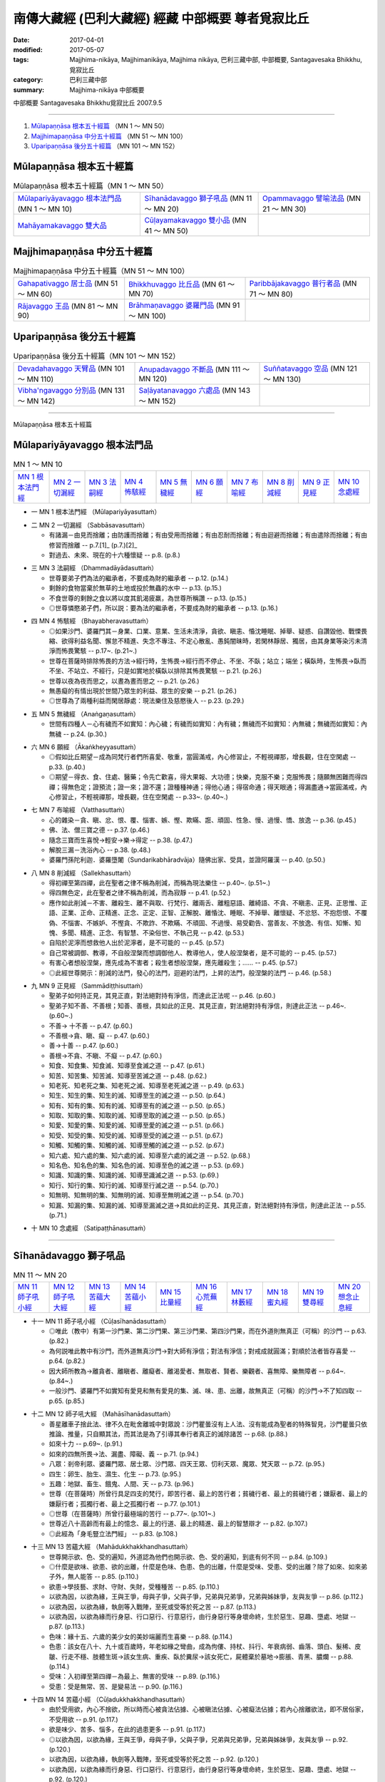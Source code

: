 南傳大藏經 (巴利大藏經) 經藏 中部概要 尊者覓寂比丘
###################################################

:date: 2017-04-01
:modified: 2017-05-07
:tags: Majjhima-nikāya, Majjhimanikāya, Majjhima nikāya, 巴利三藏中部, 中部概要, Santagavesaka Bhikkhu, 覓寂比丘 
:category: 巴利三藏中部
:summary: Majjhima-nikāya 中部概要

中部概要 Santagavesaka Bhikkhu覓寂比丘 2007.9.5

----

1. `Mūlapaṇṇāsa  根本五十經篇`_ （MN 1 ～ MN 50）
2. `Majjhimapaṇṇāsa 中分五十經篇`_ （MN 51 ～ MN 100）
3. `Uparipaṇṇāsa 後分五十經篇`_ （MN 101 ～ MN 152）

Mūlapaṇṇāsa  根本五十經篇
+++++++++++++++++++++++++

.. list-table:: Mūlapaṇṇāsa  根本五十經篇（MN 1 ～ MN 50）

  * - `Mūlapariyāyavaggo 根本法門品`_ (MN 1 ～ MN 10)
    - `Sīhanādavaggo 獅子吼品`_ (MN 11 ～ MN 20)
    - `Opammavaggo 譬喻法品`_ (MN 21 ～ MN 30)
  * - `Mahāyamakavaggo 雙大品`_
    - `Cūḷayamakavaggo 雙小品`_ (MN 41 ～ MN 50)
    - 

Majjhimapaṇṇāsa 中分五十經篇
++++++++++++++++++++++++++++

.. list-table:: Majjhimapaṇṇāsa 中分五十經篇（MN 51 ～ MN 100）

  * - `Gahapativaggo 居士品`_ (MN 51 ～ MN 60)
    - `Bhikkhuvaggo 比丘品`_ (MN 61 ～ MN 70)
    - `Paribbājakavaggo 普行者品`_ (MN 71 ～ MN 80)
  * - `Rājavaggo 王品`_ (MN 81 ～ MN 90)
    - `Brāhmaṇavaggo 婆羅門品`_ (MN 91 ～ MN 100)
    - 

Uparipaṇṇāsa 後分五十經篇
+++++++++++++++++++++++++

.. list-table:: Uparipaṇṇāsa 後分五十經篇（MN 101 ～ MN 152）

  * - `Devadahavaggo 天臂品`_ (MN 101 ～ MN 110)
    - `Anupadavaggo 不斷品`_ (MN 111 ～ MN 120)
    - `Suññatavaggo 空品`_ (MN 121 ～ MN 130)
  * - `Vibha'ngavaggo 分別品`_ (MN 131 ～ MN 142)
    - `Saḷāyatanavaggo 六處品`_ (MN 143 ～ MN 152)
    - 

----

Mūlapaṇṇāsa 根本五十經篇

Mūlapariyāyavaggo 根本法門品
++++++++++++++++++++++++++++

.. list-table:: MN 1 ～ MN 10
   :widths: 10 10 10 10 10 10 10 10 10 10

   * - `MN 1 根本法門經`_
     - `MN 2 一切漏經`_
     - `MN 3 法嗣經`_
     - `MN 4 怖駭經`_
     - `MN 5 無穢經`_
     - `MN 6 願經`_
     - `MN 7 布喻經`_
     - `MN 8 削減經`_
     - `MN 9 正見經`_
     - `MN 10 念處經`_

- 一 _`MN 1 根本法門經` （Mūlapariyāyasuttaṁ）

.. _MN2:

- 二 _`MN 2 一切漏經` （Sabbāsavasuttaṁ）

  - 有諸漏－由見而捨離；由防護而捨離；有由受用而捨離；有由忍耐而捨離；有由迴避而捨離；有由遣除而捨離；有由修習而捨離   -- p.7.[1]_ (p.7.)[2]_   
  - 對過去、未來、現在的十六種懷疑   -- p.8. (p.8.)  

.. _MN3:

- 三 _`MN 3 法嗣經` （Dhammadāyādasuttaṁ）

  - 世尊要弟子們為法的繼承者，不要成為財的繼承者   -- p.12. (p.14.) 
  - 剩餘的食物當棄於無草的土地或投於無蟲的水中   -- p.13. (p.15.)  
  - 不食世尊的剩餘之食以將以度其飢渴疲羸，為世尊所稱讚   -- p.13. (p.15.)  
  - ◎世尊憐愍弟子們，所以説：要為法的繼承者，不要成為財的繼承者   -- p.13. (p.16.) 

.. _MN4:

- 四 _`MN 4 怖駭經` （Bhayabheravasuttaṁ）

  - ◎如果沙門、婆羅門其－身業、口業、意業、生活未清淨，貪欲、瞋恚、惛沈睡眠、掉舉、疑惑、自讚毀他、戰慄畏縮、欲得利益名聞、懈怠不精進、失念不專注、不定心散亂、愚鈍闇昧時，若閑林靜居、獨居，由其身業等染污未清淨而怖畏驚駭   -- p.17~. (p.21~.) 
  - 世尊在菩薩時排除怖畏的方法→經行時，生怖畏→經行而不停止、不坐、不臥；站立；端坐；橫臥時，生怖畏→臥而不坐、不站立、不經行，只是如實地於橫臥以排除其怖畏驚駭   -- p.21. (p.26.) 
  - 世尊以夜為夜而思之，以晝為晝而思之   -- p.21. (p.26.)  
  - 無愚癡的有情出現於世間乃眾生的利益、眾生的安樂   -- p.21. (p.26.)  
  - ◎世尊為了兩種利益而閑居靜處：現法樂住及慈愍後人   -- p.23. (p.29.)

.. _MN5:

- 五 _`MN 5 無穢經` （Anaṅgaṇasuttaṁ）

  - 世間有四種人－心有穢而不如實知：內心穢；有穢而如實知：內有穢；無穢而不如實知：內無穢；無穢而如實知：內無穢   -- p.24. (p.30.)

.. _MN6:

- 六 _`MN 6 願經` （Ākaṅkheyyasuttaṁ）

  - ◎假如比丘期望－成為同梵行者們所喜愛、敬重，當圓滿戒，內心修習止，不輕視禪那，增長觀，住在空閑處   -- p.33. (p.40.) 
  - ◎期望－得衣、食、住處、醫藥；令先亡歡喜，得大果報、大功德；快樂，克服不樂；克服怖畏；隨願無困難而得四禪；得無色定；證預流；證一來；證不還；證種種神通；得他心通；得宿命通；得天眼通；得漏盡通→當圓滿戒，內心修習止，不輕視禪那，增長觀，住在空閑處   -- p.33~. (p.40~.)

.. _MN7:

- 七 _`MN 7 布喻經` （Vatthasuttaṁ）

  - 心的雜染－貪、瞋、忿、恨、覆、惱害、嫉、慳、欺瞞、誑、頑固、性急、慢、過慢、憍、放逸   -- p.36. (p.45.) 
  - 佛、法、僧三寶之德   -- p.37. (p.46.)  
  - 隨念三寶而生喜悅→輕安→樂→得定   -- p.38. (p.47.) 
  - 解脫三漏－洗浴內心   -- p.38. (p.48.)  
  - 婆羅門孫陀利迦．婆羅墮闍（Sundarikabhāradvāja）隨佛出家、受具，並證阿羅漢    -- p.40. (p.50.)

.. _MN8:

- 八 _`MN 8 削減經` （Sallekhasuttaṁ）

  - 得初禪至第四禪，此在聖者之律不稱為削減，而稱為現法樂住   -- p.40~. (p.51~.)  
  - 得四無色定，此在聖者之律不稱為削減，而為寂靜   -- p.41. (p.52.) 
  - 應作如此削減－不害、離殺生、離不與取、行梵行、離兩舌、離粗惡語、離綺語、不貪、不瞋恚、正見、正思惟、正語、正業、正命、正精進、正念、正定、正智、正解脫、離惛沈、睡眠、不掉舉、離懷疑、不忿怒、不抱怨恨、不覆偽、不惱害、不嫉妒、不慳貪、不欺詐、不欺瞞、不頑固、不過慢、易受勸告、當善友、不放逸、有信、知慚、知愧、多聞、精進、正念、有智慧、不染俗世、不執己見   -- p.42. (p.53.) 
  - 自陷於泥濘而想救他人出於泥濘者，是不可能的   -- p.45. (p.57.)  
  - 自己常被調御、教導，不自般涅槃而想調御他人、教導他人，使人般涅槃者，是不可能的   -- p.45. (p.57.)  
  - 有害心者想般涅槃，應先成為不害者；殺生者想般涅槃，應先離殺生；……   -- p.45. (p.57.)  
  - ◎此經世尊開示：削減的法門，發心的法門，迴避的法門，上昇的法門，般涅槃的法門   -- p.46. (p.58.)

.. _MN9:

- 九 _`MN 9 正見經` （Sammādiṭṭhisuttaṁ）

  - 聖弟子如何持正見，其見正直，對法絕對持有淨信，而達此正法呢   -- p.46. (p.60.)  
  - 聖弟子知不善、不善根；知善、善根，具如此的正見、其見正直，對法絕對持有淨信，則達此正法   -- p.46~. (p.60~.)  
  - 不善→ 十不善   -- p.47. (p.60.)  
  - 不善根→貪、瞋、癡   -- p.47. (p.60.)  
  - 善→十善   -- p.47. (p.60.) 
  - 善根→不貪、不瞋、不癡   -- p.47. (p.60.)  
  - 知食、知食集、知食滅、知導至食滅之道   -- p.47. (p.61.) 
  - 知苦、知苦集、知苦滅、知導至苦滅之道   -- p.48. (p.62.) 
  - 知老死、知老死之集、知老死之滅、知導至老死滅之道   -- p.49. (p.63.) 
  - 知生、知生的集、知生的滅、知導至生的滅之道   -- p.50. (p.64.)  
  - 知有、知有的集、知有的滅、知導至有的滅之道   -- p.50. (p.65.)  
  - 知取、知取的集、知取的滅、知導至取的滅之道   -- p.50. (p.65.)  
  - 知愛、知愛的集、知愛的滅、知導至愛的滅之道   -- p.51. (p.66.)  
  - 知受、知受的集、知受的滅、知導至受的滅之道   -- p.51. (p.67.)  
  - 知觸、知觸的集、知觸的滅、知導至觸的滅之道   -- p.52. (p.67.)  
  - 知六處、知六處的集、知六處的滅、知導至六處的滅之道   -- p.52. (p.68.)  
  - 知名色、知名色的集、知名色的滅、知導至色的滅之道   -- p.53. (p.69.) 
  - 知識、知識的集、知識的滅、知導至識滅之道   -- p.53. (p.69.) 
  - 知行、知行的集、知行的滅、知導至行滅之道   -- p.54. (p.70.) 
  - 知無明、知無明的集、知無明的滅、知導至無明滅之道   -- p.54. (p.70.) 
  - 知漏、知漏的集、知漏的滅、知導至漏滅之道→具如此的正見、其見正直，對法絕對持有淨信，則達此正法   -- p.55. (p.71.)

.. _MN10:

- 十 _`MN 10 念處經` （Satipaṭṭhānasuttaṁ）

----

Sīhanādavaggo 獅子吼品
++++++++++++++++++++++

.. list-table:: MN 11 ～ MN 20
   :widths: 10 10 10 10 10 10 10 10 10 10

   * - `MN 11 師子吼小經`_
     - `MN 12 師子吼大經`_
     - `MN 13 苦蘊大經`_
     - `MN 14 苦蘊小經`_
     - `MN 15 比量經`_
     - `MN 16 心荒蕪經`_
     - `MN 17 林藪經`_
     - `MN 18 蜜丸經`_
     - `MN 19 雙尋經`_
     - `MN 20 想念止息經`_

.. _MN11:

- 十一 _`MN 11 師子吼小經` （Cūḷasīhanādasuttaṁ）

  - ◎唯此（教中）有第一沙門果、第二沙門果、第三沙門果、第四沙門果，而在外道則無真正（可稱）的沙門   -- p.63. (p.82.)  
  - 為何説唯此教中有沙門，而外道無真沙門→對大師有淨信；對法有淨信；對戒成就圓滿；對順於法者皆存喜愛   -- p.64. (p.82.) 
  - 因大師所教為→離貪者、離瞋者、離癡者、離渴愛者、無取者、賢者、樂觀者、喜無障、樂無障者   -- p.64~. (p.84~.)  
  - 一般沙門、婆羅門不如實知有愛見和無有愛見的集、滅、味、患、出離，故無真正（可稱）的沙門→不了知四取   -- p.65. (p.85.)

.. _MN12:

- 十二 _`MN 12 師子吼大經` （Mahāsīhanādasuttaṁ）

  - 善星離車子捨此法、律不久在毗舍離城中對眾說：沙門瞿曇沒有上人法、沒有能成為聖者的特殊智見，沙門瞿曇只依推論、推量，只自顯其法，而其法是為了引導其奉行者真正的滅除諸苦   -- p.68. (p.88.) 
  - 如來十力   -- p.69~. (p.91.)  
  - 如來的四無所畏→法、漏盡、障礙、義   -- p.71. (p.94.)  
  - 八眾：剎帝利眾、婆羅門眾、居士眾、沙門眾、四天王眾、忉利天眾、魔眾、梵天眾   -- p.72. (p.95.)  
  - 四生：卵生、胎生、濕生、化生   -- p.73. (p.95.) 
  - 五趣：地獄、畜生、餓鬼、人間、天   -- p.73. (p.96.) 
  - 世尊（在菩薩時）所曾行具足四支的梵行，即苦行者、最上的苦行者；貧穢行者、最上的貧穢行者；嫌厭者、最上的嫌厭行者；孤獨行者、最上之孤獨行者   -- p.77. (p.101.)  
  - ◎世尊（在菩薩時）所曾行最極端的苦行   -- p.77~. (p.101~.)  
  - 世尊近八十高齡而有最上的憶念、最上的行道、最上的精進、最上的智慧辯才   -- p.82. (p.107.)  
  - ◎此經為「身毛豎立法門經」   -- p.83. (p.108.)

.. _MN13:

- 十三 _`MN 13 苦蘊大經` （Mahādukkhakkhandhasuttaṁ）

  - 世尊開示欲、色、受的遍知，外道認為他們也開示欲、色、受的遍知，到底有何不同   -- p.84. (p.109.) 
  - ◎什麼是欲味、欲患、欲的出離，什麼是色味、色患、色的出離，什麼是受味、受患、受的出離？除了如來、如來弟子外，無人能答   -- p.85. (p.110.)  
  - 欲患→學技藝、求財、守財、失財，受種種苦   -- p.85. (p.110.)  
  - 以欲為因，以欲為緣，王與王爭，母與子爭，父與子爭，兄弟與兄弟爭，兄弟與姊妹爭，友與友爭   -- p.86. (p.112.) 
  - 以欲為因，以欲為緣，執劍等入戰陣，至死或受等於死之苦   -- p.87. (p.113.)  
  - 以欲為因，以欲為緣而行身惡、行口惡行、行意惡行，由行身惡行等身壞命終，生於惡生、惡趣、墮處、地獄   -- p.87. (p.113.)  
  - 色味：緣十五、六歲的美少女的美妙端麗而生喜樂   -- p.88. (p.114.)  
  - 色患：該女在八十、九十或百歲時，年老如椽之彎曲，成為佝僂、持杖、抖行、年衰病弱、齒落、頭白、髮稀、皮皺、行走不穩、肢體生斑→該女生病、重疾、臥於糞尿→該女死亡，屍體棄於墓地→膨脹、青黑、膿爛   -- p.88. (p.114.) 
  - 受味：入初禪至第四禪－為最上、無害的受味   -- p.89. (p.116.)  
  - 受患：受是無常、苦、是變易法   -- p.90. (p.116.)

.. _MN14:

- 十四 _`MN 14 苦蘊小經` （Cūḷadukkhakkhandhasuttaṁ）

  - 由於受用欲，內心不捨欲，所以時而心被貪法佔據、心被瞋法佔據、心被癡法佔據；若內心捨離欲法，即不居俗家，不受用欲   -- p.91. (p.117.) 
  - 欲是味少、苦多、惱多，在此的過患更多   -- p.91. (p.117.)  
  - ◎以欲為因，以欲為緣，王與王爭，母與子爭，父與子爭，兄弟與兄弟爭，兄弟與姊妹爭，友與友爭   -- p.92. (p.120.)  
  - 以欲為因，以欲為緣，執劍等入戰陣，至死或受等於死之苦   -- p.92. (p.120.)  
  - 以欲為因，以欲為緣而行身惡、行口惡行、行意惡行，由行身惡行等身壞命終，生於惡生、惡趣、墮處、地獄   -- p.92. (p.120.)  
  - 苦行者認為：過去雖作惡業，但以強烈的苦行則可消除；現在防護身、防護口、防護意，使未來不作惡業。如此的苦行，則消除舊業，不造新業，即滅盡一切苦   -- p.93. (p.122.)  
  - 若苦行者的主張是實，世間應生恐怖，假如有手塗血從事殘酷業而再生於人間者，他們可出家為離繫派之徒以滅舊業   -- p.93. (p.122.) 
  - ◎世尊以自己可以在七日夜一直以（禪那）而受樂住，以明自己比摩揭陀王頻婆娑羅有更多的樂住   -- p.94. (p.124.)

.. _MN15:

- 十五 _`MN 15 比量經` （Anumānasuttaṁ）

  - 難受勸導法（十六種）：惡欲，被惡欲所支配；自讚毀他；忿怒，被忿怒所支配；忿怒，因忿怒而懷怨恨；忿怒，因忿怒而執念；忿怒，於忿怒而發隨恨之語；被訶責，以訶責敵對訶責者；被訶責，以訶責非難訶責者；被訶責，以訶責反駁訶責者；被訶責而迴避於他方，以轉移論於外而現忿恨、瞋恚、不滿；被訶責，不同意受勸導者；是覆惡者、惱害者；是嫉者、慳者；是誑者、詐瞞者；是傲頑、過慢者；染於世俗，固執自見，為難捨性者   -- p.95~. (p.125~.) 
  - 比丘當思量：若人有惡欲，被惡欲所支配者，如是之人則非我所愛，非我所悅；若我有惡欲，被惡欲所支配者，我也是他人所不愛、所不悅   -- p.97. (p.128.) 
  - 比丘當思量：若人有自讚毀他；忿怒；……，如是之人則非我所愛，非我所悅；若我有自讚毀他；忿怒；……，我也是他人所不愛、所不悅   -- p.97. (p.129.) 
  - 比丘應自我反省：我是否有惡欲；自讚毀他；忿怒；……   -- p.98. (p.131.)

.. _MN16:

- 十六 _`MN 16 心荒蕪經` （Cetokhilasuttaṁ心頑固經）

  - 五種心的頑固（心蕪）：對大師有懷疑、有猶豫、不能勝解、不能心安淨，若比丘對大師有懷疑、有猶豫、不能勝解、不能心安淨者，雖然他熱勤、專念、堪忍、精勤而不能向於趣向；對法有；對僧伽有；對學處有；對同梵行者有恚心、有不喜心、有心之動、生頑固心   -- p.100. (p.137.) 
  - 未斷五種心的束縛：比丘對欲未去貪染，未去意欲，未去愛著，未去渴望，未去熱惱，未去渴愛；對於身；對於色；住於耽食滿腹、床座之樂、橫臥之樂、睡眠之樂；為求生天界而修梵行   -- p.101~. (p.138~.)

.. _MN17:

- 十七 _`MN 17 林藪經` （Vanapatthasuttaṁ林叢經）

  - 若比丘依止某森林、村落、鎮、城、地方，依止某人而住，如果能安立未安立的念，能等持未得的心等持；能滅盡未滅盡的諸漏；能到達未到達的無上安穩，即使衣、食、住處、醫藥不易獲得也應安住；反之則不應住，比丘並非為了衣、食、住處、醫藥而出家梵行   -- p.104~. (p.144~.)

.. _MN18:

- 十八 _`MN 18 蜜丸經` （Madhupiṇḍikasuttaṁ）

  - 世尊説略義，比丘們請摩訶迦旃延尊者為説廣義   -- p.110. (p.152.)

.. _MN19:

- 十九 _`MN 19 雙尋經` （Dvedhāvitakkasuttaṁ）

  - ◎世尊在成佛前的思考、修行方式   -- p.114. (p.160.)  
  - 兩種思考－欲尋、瞋尋、害尋；無欲〔出離〕尋、無瞋尋、不害尋   -- p.114. (p.160.)  
  - 思惟：欲尋是自害、害他、俱害，滅慧、苦惱的伴黨，不導至涅槃→以滅欲尋；以滅瞋尋；以滅害尋→心清淨、專一、等持→得四禪、三明   -- p.115~. (p.160~.)

.. _MN20:

- 二十 _`MN 20 想念止息經` （Vitakkasaṇṭhānasuttaṁ止息尋思經）

  - 致力於增上心的比丘當時時作意五相   -- p.119. (p.168.) 
  - ◎在作意相時而生起關於欲、瞋、癡的不善尋時（調伏妄念的方法）→1、作意關於善的其他相；2、思惟這些尋的過患；3、不念、不作意這些尋；4、作意這些尋的尋行之止息；5、齒齒相接，舌抵上齶，以心制心   -- p.119~. (p.168~.) 
  - 作意關於善的其他相－如善巧的建築師以小木釘擊出大木釘   -- p.119. (p.168.) 
  - 思惟這些尋的過患－如愛好裝飾的年輕男女，若以蛇、狗、人的死屍繫在其頸，則厭惡、惱、恥而迴避   -- p.120. (p.169.)  
  - 不念、不作意這些尋－如有眼者若不想看其眼前之色，則可閉眼或轉看其他之物   -- p.120. (p.169.)  
  - 作意這些尋的尋行之止息－如有人急行想：「我何必急行？而慢走；何必慢走→站立；而坐；而臥   -- p.120. (p.170.)  
  - 齒齒相接，舌抵上齶，以心制心－如強力人捉軟弱者的頭、肩而制伏、撲滅之   -- p.120~1. (p.171.)


Opammavaggo 譬喻法品
++++++++++++++++++++

.. list-table:: MN 21 ～ MN 30
   :widths: 10 10 10 10 10 10 10 10 10 10

   * - `MN 21 鋸喻經`_
     - `MN 22 蛇喻經`_
     - `MN 23 蟻垤經`_
     - `MN 24 傳車經`_
     - `MN 25 撒餌經`_
     - `MN 26 聖求經`_
     - `MN 27 象跡喻小經`_
     - `MN 28 象跡喻大經`_
     - `MN 29 心材喻大經`_
     - `MN 30 心材喻小經`_

.. _MN21:

- 二十一 _`MN 21 鋸喻經` （Kakacūpamasuttaṁ）

  - 牟犁破群那（Moḷiyaphagguna）尊者與諸比丘尼太親近（saṁsaṭṭha）若比丘在牟利破群那尊者前責難那些比丘尼時，牟利破群那尊者即忿怒不喜，若有比丘在那些比丘尼前責難牟利破群那尊者時，那些比丘尼即忿怒不喜   -- p.122. (p.173.) 
  - 世尊教導－他人責難、手打、以土塊丟擲、杖打、劍砍那些比丘尼或自己時，應捨俗念，學：我心不變，不發惡語，持憐愍心，住於慈心，不抱瞋恚   -- p.123. (p.175.)  
  - ◎在家女居士鞞陀提（Vedehikā）有大名聲流布：該女居士為溫雅、柔順、閑淑，其婢以晚起床三次來試其女主人是否有瞋念，結果其女主人罵且打之，後來惡聲流布   -- p.125~. (p.176~.)  
  - 當比丘在易得信施、易得衣、食、住處、醫藥時，因順於意而心柔軟，但受他人觸犯時，則常剛強   -- p.126. (p.178.)  
  - ◎有五種勸告方式：時或非時，真實或非真實，柔軟或粗暴，利益或不利，慈心或瞋心   -- p.126. (p.178.) 
  - 他人侵犯時，比丘心當如虛空，不為所動   -- p.127. (p.180.) 
  - ◎即使有盜賊以鋸子將自己肢節截斷，當時若動亂其心者，即非遵佛所教者也（鋸喻之教）-- p.129. (p.182.)

.. _MN22:

- 二十二 _`MN 22 蛇喻經` （Alagaddūpamasuttaṁ）

  - ◎阿梨吒（Ariṭṭha）比丘主張：凡是習行那些世尊所說的障礙法不足以構成障礙的惡見（《律藏》提到：阿梨吒比丘因為僧團施與羯磨而還俗）-- p.130. (p.184.)  
  - 世尊以十喻來説明欲的過患：如骨頭（aṭṭhikaṅkala）、肉片（maṁsapesa）、乾草炬（tiṇukka）、炭坑（aṅgārakāsa）、夢（supinaka）、借用物（yācitaka）、樹果（rukkhaphala）、屠殺場（asisūna）、刀坑（sattisūla）、蛇頭（sappasira）-- p.130~. (p.184~.)  
  - 世尊的九分教法   -- p.133. (p.188.)  
  - ◎雖曾學習世尊的教法，由於未能以自智體證，以致於誤解世尊的教法，如同以錯誤的方式捉蛇，而因蛇迴頭咬其手或肢體使受死或等同死之痛苦   -- p.133. (p.188.) 
  - ◎世尊以筏喻－人們以筏為渡險河，過了河即應棄筏而不應背著走→法尚應捨，何況非法   -- p.134~5. (p.190.)  
  - 五蘊的過、未、現等十二種行相為非我、非我所、非我的自我   -- p.138. (p.196~7.)

.. _MN23:

- 二十三 _`MN 23 蟻垤經` （Vammikasuttaṁ）

  - 天人深夜訪童子迦葉尊者關於蟻垤喻，請尊者請示世尊該義   -- p.142. (p.202.) 
  - 蟻聚→四大所成的身體   -- p.144. (p.204.) 
  - 夜噴煙→晝起業、夜隨想隨觀   -- p.144. (p.204.)  
  - 晝燃→夜隨想、隨觀晝以身口意業   -- p.144. (p.204.)  
  - 婆羅門→如來、應供、正等覺者   -- p.144. (p.204.) 
  - 賢者→有學比   -- p.144. (p.204.) 
  - 劍→聖慧   -- p.144. (p.204.) 
  - 掘→勇猛精進   -- p.144. (p.204.) 
  - 閂→無明   -- p.144. (p.204.) 
  - 膨脹（的青蛙）→忿恚相   -- p.144. (p.204.)  
  - 二種（歧）道→疑惑   -- p.144. (p.204.)  
  - 容器→五蓋   -- p.144. (p.205.)  
  - 龜→五取蘊   -- p.144. (p.205.)  
  - 屠殺場→五種妙欲   -- p.144. (p.205.) 
  - 肉片等→歡喜於貪染   -- p.145. (p.205.)  
  - 龍→漏盡比丘   -- p.145. (p.205.)

.. _MN24:

- 二十四 _`MN 24 傳車經` （Rathavinītasuttaṁ）

  - 比丘們與世尊稱讚富樓那滿慈子（Puṇṇa mantāṇiputta）尊者   -- p.145. (p.206.) 
  - 舍利弗尊者問富樓那滿慈子尊者：是不是為了戒清淨、心清淨、見清淨、度疑清淨、道非道智見清淨、行道智見清淨、智見清淨而從世尊修梵行，富樓那滿慈子尊者説是為了無取著般涅槃   -- p.147~. (p.208~.) 
  - 以波斯匿王有急事而出行，準備了七部轉接車輛，當從舍衛城出搭第一車、接第二車、接第三車、接第四車、接第五車、接第六車、接第七車的譬喻而明：戒清淨只到心清淨；心清淨只到見清淨；見清淨只到度疑清淨；度疑清淨只到道非道智見清淨；道非道智見清淨只到行道智見清淨；行道智見清淨只到智見清淨；智見清淨只到無取著而達般涅槃   -- p.149. (p.210~.) 
  - ◎兩大龍象相互讚歎善說   -- p.151. (p.212.)

.. _MN25:

- 二十五 _`MN 25 撒餌經` （Nivāpasuttaṁ）

  - 獵師以餌誘引鹿群並非想念：食我所撒的飼餌之鹿群皆得肥美、長壽，而是想：當鹿群侵入我所撤飼餌時迷著於貪食、陶醉、放逸而被我所捕   -- p.151. (p.213.) 
  - 世尊以獵師以餌誘捕四群鹿喻沙門、婆羅門如何入於魔所撒的飼餌與解脱之道   -- p.151~. (p.213~.) 
  - 飼餌→五種妙欲   -- p.155. (p.218.)  
  - 獵師→惡魔   -- p.155. (p.218.)  
  - 獵師的眷屬→魔的眷屬   -- p.155. (p.218.) 
  - 鹿群→沙門、婆羅門   -- p.155. (p.218.)  
  - ◎如何不至魔及魔眷之境→四禪、八定→滅盡諸漏   -- p.159~. (p.222~3.)

.. _MN26:

- 二十六 _`MN 26 聖求經` （Pāsarāsisuttaṁ﹙Ariyapariyesanasuttaṁ﹚）

  - ◎比丘聚會有二種原因：一是法談（談論法），二是聖默然   -- p.161. (p.225.) 
  - ◎非聖求：有人從生法、老法、病法、死法、愁法、雜穢法而求生法等   -- p.162. (p.225.)  
  - 生法、老法、病法、死法、愁法、雜穢法→妻、子、婢、僕、山羊、羊、雞、豬、象、牛、馬、母馬、金、銀等   -- p.162~. (p.225~.)  
  - ◎聖求：有人從生法、老法、病法、死法、愁法、雜穢法而知於生法等的過患，以求無生、無上的安穩涅槃   -- p.163. (p.226~.) 
  - 世尊在菩薩時前往阿羅羅迦羅摩和鬱多迦羅摩子仙人學習，並證他們的境界（無所有處和非想非非想處定）-- p.163~. (p.227~.)  
  - 世尊初成佛不想説法，大梵天王請佛轉法輪   -- p.168. (p.232.)  
  - 世尊前往鹿野苑，度化五比丘，使得無生、無上的安穩涅槃   -- p.171~. (p.237~.) 
  - 不在惡魔的領域→四禪、八定→滅盡諸漏   -- p.174~. (p.240~.)

.. _MN27:

- 二十七 _`MN 27 象跡喻小經` （Cūḷahatthipadopamasuttaṁ）

  - 生聞（Jāṇussoṇi迦奴收尼－膝腰）婆羅門   -- p.175. (p.242.)  
  - 卑盧．婆蹉延那遍行者（Pilotika paribbājaka）以四種理由喻大象足跡而結論：世尊是正等覺者，法由世尊所善說，其僧團善行道者－剎帝利、婆羅門、居士、沙門的賢者本欲反駁、質問世尊，而後來都歸依佛或出家證果   -- p.176~. (p.244~.) 
  - ◎生聞婆羅門三稱－禮敬世尊、阿羅漢、正自覺者   -- p.177. (p.246.) 
  - 世尊告訴生聞婆羅門更廣大具足的象跡喻→如來出世→居士聞法→捨家出家→持戒→衣食知足→守護六根→舉止正知、正念→遠離獨處→除蓋→得四禪→證三明→無遺憾廣說的象跡喻   -- p.179~. (p.247~.)

.. _MN28:

- 二十八 _`MN 28 象跡喻大經` （Mahāhatthipadopamasuttaṁ）

  - 舍利弗尊者對比丘們説這部《象跡喻大經》   -- p.184. (p.254.)  
  - ◎譬如一切生物的足跡，都被象跡所包攝；而所有善法則都被四聖諦包攝   -- p.184. (p.254.) 
  - 詳述解説四大種   -- p.185~. (p.254~.)  
  - 觸、受、想、行、識是無常   -- p.186. (p.255.) 
  - 如從木材、瓦、草、泥土以覆蓋虛空而稱為「房屋」；從骨、筋、肉、皮膚覆蓋虛空而稱為「色」   -- p.190. (p.260.)  
  - ◎世尊說：凡見緣起者即見法；凡見法者即見緣起。此五取蘊即是緣已生   -- p.191. (p.262.) 
  - 對五取蘊起貪、執著、隨從、耽著，即苦之集；對五取蘊去除貪欲、愛染，捨離貪欲、愛染，即是苦之滅   -- p.191. (p.262.)

.. _MN29:

- 二十九 _`MN 29 心材喻大經` （Mahāsāropamasuttaṁ）

  - 一時世尊在王舍城鷲峰山，提婆達多離開僧團不久   -- p.192. (p.263.) 
  - 有良家子弟基於信心，捨家而出家，心想：我遭受生、老、死、愁、悲、苦、憂、惱之害，我是苦的受難者、犧牲者，這眾苦的終點必能被了知。出家後他得到供養、恭敬與名望，他不樂於那供養、恭敬與名望；他的目標尚未達成；當他精進的時而得了戒行成就。他樂於那戒行的成就，但是目標尚未達成；得了定力的成就；成就了智見，他不因此而自讚、輕他，既不沉迷於那智見也不生起與陷入放逸，由於精進他證得非時（永遠）的解脫，而且不可能退失   -- p.192~. (p.263~.) 
  - 譬如有人需要心材、找尋心材、四處尋求心材者找了一棵具有心材的聳立大樹，卻忽略大樹的心材與邊材而取走樹葉；樹枝；砍下內樹皮；邊材，認為它就是心材而帶走。那時有個視力良好的人看見了，就說：此人不懂心材……而砍下邊材，認為它就是心材而帶走。無論此人將它用在那一種必須用心材來做的工作上，他的目標都將無法達成   -- p.192~. (p.263~.) 
  - 此梵行生活不以供養、恭敬與名望作為它的利益，不以戒行的成就作為它的利益，不以定力的成就作為它的利益，不以知見作為它的利益，而以此不可動搖的心解脫作為它的目標、心材與終點   -- p.197. (p.269.)

.. _MN30:

- 三十 _`MN 30 心材喻小經` （Cūḷasāropamasuttaṁ）

  - 比智見更高超與殊勝的其他境界→初禪、第二禪、第三禪、第四禪、空無邊處定、識無邊處定、無所有處定、非想非非想處、滅受想定－滅除了諸漏   -- p.203~. (p.277~.)


Mahāyamakavaggo 雙大品
++++++++++++++++++++++

.. list-table:: MN 31 ～ MN 40
   :widths: 10 10 10 10 10 10 10 10 10 10

   * - `MN 31 牛角林小經`_
     - `MN 32 牛角林大經`_
     - `MN 33 牧牛者大經`_
     - `MN 34 牧牛者小經`_
     - `MN 35 薩遮迦小經`_
     - `MN 36 薩遮迦大經`_
     - `MN 37 愛盡小經`_
     - `MN 38 愛盡大經`_
     - `MN 39 馬邑大經`_
     - `MN 40 馬邑小經`_

.. _MN31:

- 三十一 _`MN 31 牛角林小經` （Cūḷagosiṅgasuttaṁ）

  - ◎阿那律尊者、難提尊者和金毘羅尊者住在牛角娑羅林，世尊來探視，守林人見世尊來欲遮，阿那律尊者止之   -- p.205. (p.280.) 
  - ◎阿那律尊者、難提尊者和金毘羅尊者共住－和合、歡喜、無諍，如水乳合，相互以愛眼相視而住   -- p.206. (p.281.)  
  - ◎三位尊者先從村落乞食歸來者－以設座，準備飲用水、洗淨水、容器以放殘食；後從村落乞食歸來者－若有食殘，其須者即食之，不須時則棄於無草之地或棄於無蟲的水中，再收拾座具、飲用水、洗淨水，收拾殘食，打掃齋堂。凡見飲用水瓶、洗淨水瓶或浴缸空無水時者，即準備之，若彼不能獨自為者，即招手以示求助，由其手勢而幫助之，不因其緣而多語；於每五日終夜為談論法而集會；不放逸、熱心、精進而住   -- p.207. (p.282.)  
  - ○雖其他兩位尊者未告訴他們所證的境界，阿那律尊者由自知和天人告而知其他兩位尊者所證的境界→四禪、八定、諸漏滅盡   -- p.210. (p.285.)  
  - 跋耆族有世尊和三位尊者居住實是其善家族長久的饒益、幸福    -- p.210. (p.285.) 
  - ○此三位尊者為了多數人的饒益、幸福、為了慈愍世間、為了人天的利益、饒益、幸福而如是行   -- p.211. (p.287.) 

.. _MN32:

- 三十二 _`MN 32 牛角林大經` （Mahāgosiṅgasuttaṁ）

  - 舍利弗尊者、摩訶目犍連尊者、大迦葉尊者、阿那律尊者、離越哆尊者、阿難陀尊者在牛角娑羅林各明何種比丘才能輝耀牛角娑羅林→各表其修行特色與專長   -- p.213~. (p.289~.)  
  - 阿難陀尊者→多聞，守護、積聚所聞，初善、中善、後善，有義、有文，說示完全圓滿清淨的梵行，如此多聞一切法，所護持以語習得，以意思惟，以見洞察，於四眾斷隨眠，以圓滑流暢之語句宣說正法   -- p.213. (p.289.)  
  - 離越哆尊者→樂宴默，好宴默，修內心靜止，不輕禪定，以成就觀，好空閑處   -- p.213. (p.289.) 
  - 阿那律尊者→能以清淨超人的天眼觀千世界，恰如具眼者登高樓上，觀千輞圈   -- p.213. (p.289.) 
  - 大迦葉尊者→是阿蘭若住者，而且稱讚阿蘭若住者；是乞食者；是糞掃衣者；是持三衣者；是少欲者；是知足者；獨居者；不染於世；發勤精進；戒成就、定成就、慧成就、解脫成就、解脫知見成就   -- p.214. (p.290.)  
  - 摩訶目犍連尊者→ 有兩位比丘談阿毘達摩〔勝法〕，彼此相互發問，相互發問而不倦應答，而且彼此的法談是有益    -- p.214. (p.290.) 
  - 舍利弗尊者→於心自在，不被心所征服，他如何住定成就，無論在早晨、中午或晚上，隨其所欲的住定；如王或宰相有種種色的衣服在衣箱，無論在早晨、中午或晚上，隨其所欲的著用其衣服   -- p.214. (p.291.) 
  - 世尊→比丘從行乞歸還食後，結跏趺坐，置身端正，正念面前，決意：只要我不從諸漏心解脫而成無取著者，不解此結跏跌坐。如此的比丘能夠輝耀牛角娑羅林   -- p.219. (p.296.) 

.. _MN33:

- 三十三 _`MN 33 牧牛者大經` （Mahāgopālakasuttaṁ）

  - 具足十一法的牧牛者牛群不能增長→不知色、於相不善巧、不除蟲卵、不清理瘡、不起煙、不知渡處、不知可飲之物、不知道路、不知牧場、榨乳無餘(留給牛犢)、不以最上恭敬來恭敬公牛、牛父、牛群首領   -- p.220. (p.297.) 
  - 具足十一法的比丘對此法、律不能增長、興隆、圓滿→不知色、於相不善巧、不除蟲卵、不清理瘡、不起煙、不知渡處、不知可飲之物、不知道路、不知行處、無餘榨乳、不以最上恭敬來恭敬長老比丘、耆宿、久修行者、僧伽之父、僧伽的首領   -- p.220. (p.297.)  
  - 不知色→不如實知任何色、四大、及四大所造色   -- p.220. (p.297.)  
  - 於相不善巧→不如實知有此業相者是愚人，有此業相者是賢人   -- p.220. (p.298.)  
  - 不除蟲卵→當比丘生起欲尋、瞋尋、害尋不捨、不除、不滅、不斷   -- p.220. (p.298.)  
  - 不清理瘡→在眼見色時執色相、執隨相，若不防護眼根者，則漏入貪、憂，諸惡不善法；耳聞聲時；鼻嗅香時；舌嚐味時；身觸可所觸物時；意識法時……   -- p.221. (p.298.) 
  - 不起煙→如所聞、如所受持而不為他廣說法   -- p.221. (p.298.)  
  - 不知渡處→不時時往詣多聞而通阿含、持法、持律、持本母的比丘處，尋問以除去疑問   -- p.221. (p.299.) 
  - 不知可飲之物→對如來所說教法、律時，對利義不信受，不隨伴法而歡喜   -- p.221. (p.299.) 
  - 不知道路→不如實知八支聖道   -- p.221. (p.299.)  
  - 不知行處→不如實知四念處   -- p.222. (p.299.) 
  - 無餘榨乳→對信施居士帶來布施的衣、飲食、住處、醫藥，受用不知限度   -- p.222. (p.299.) 
  - 不以最上恭敬來恭敬長老比丘、耆宿、久修行者、僧伽之父、僧伽的首領→對長老比丘、耆宿不修慈身業，不修慈口業，不修慈意業    -- p.222. (p.299.)  

.. _MN34:

- 三十四 _`MN 34 牧牛者小經` （Cūḷagopālakasuttaṁ）

  - 無智慧的牧牛者在雨期的最後月，由於不觀察恆河的此岸、彼岸，有無渡口處，即驅牛群渡往善毘提訶國的對岸，此牛群密集於恆河之中流，忽遇災厄   -- p.225. (p.303.) 
  - 若沙門或婆羅門，不知此界、不知彼界、不知魔界、不知非魔界、不知死神界、不知非死神界者，對他們而聽許、信受而思惟者，即成永久非饒益、不幸   -- p.225. (p.303.)  

.. _MN35:

- 三十五 _`MN 35 薩遮迦小經` （Cūḷasaccakasuttaṁ）

  - 薩遮尼揵子（Saccaka nigaṇṭhaputta）自認辯才無礙，所自無敵，未見其對手不腋下流汗者；自稱若與世尊共辯論，能使世尊以論強拉、拉轉之，猶如力強之人，以執長羊毛之毛而曳、強拉、拉轉   -- p.228. (p.308.)  
  - 世尊的教法－諸比丘，色是無常、受是無常、想是無常、行是無常、識是無常。諸比丘，色是無我、受是無我、想是無我、行是無我、識是無我。一切行無常、一切法無我   -- p.228. (p.308.)  
  - 色是無我等→因我們無法令：我的色當如此、我的色不當如此   -- p.232. (p.312.)  
  - 如一人欲得心材而往求心材，執利斧入森林，發現高壯的大芭蕉樹，即截其根，截梢，截剽剝莖皮，雖剽剝光莖皮而不見邊材   -- p.233. (p.314.)  
  - 薩遮尼揵子辯論失敗，沈默無言、懊惱、縮肩、低頭，悄悄而不能回答   -- p.234. (p.315.)  
  - 世尊所勸導，使斷疑、去猶豫、得無所畏法→過去、未來、現在、內、外、粗、細。勝、劣、遠、近的一切色等五蘊－非我、非我所、非我的自我   -- p.234~. (p.315~.) 
  - 薩遮尼揵子願將施佛及僧的福德迴向給施主快樂，世尊祝薩遮尼揵子將無貪、瞋、癡   -- p.237. (p.318.)  

.. _MN36:

- 三十六 _`MN 36 薩遮迦大經` （Mahāsaccakasuttaṁ）

  - 薩遮尼揵子認為世尊的弟子雖具足心的修習，但並不住於身的修習   -- p.238. (p.320.)  
  - 外道苦行者的行法   -- p.238~. (p.320~.) 
  - 聖者之律的身修習及心修習→多聞聖弟子當生樂受時，彼得樂受而不著樂受，即不成為樂受的愛著者；而當其樂受滅，因樂受滅，而苦受生，他雖得苦受而不愁、不為所煩、不悲憤、不打胸而泣，不墮於愚癡；彼已生樂受，因身修習，不著於心，已生的苦受，因心的修習而不著於心   -- p.239. (p.322.) 
  - 世尊為了反駁薩遮尼揵子的誹謗而説了自己在成佛前求道修苦行的情形   -- p.240~. (p.322~.)  
  - 世尊在菩薩時前往阿羅羅迦羅摩和鬱多迦羅摩子仙人學習，並證他們的境界（無所有處和非想非非想處定）-- p.240. (p.323.)  
  - 世尊在菩薩時想到前未曾聞的三種譬喻：放在水中的濕木，以良好鑽木來鑽，想：我起火、當起火，但實不可能起火；放在地上的濕木－不可能起火；放在地上乾燥的枯木－則可起火   -- p.240. (p.326.) 
  - 世尊在菩薩時以齒齒相接，舌抵上齶，以心制心，但因過度精進的激動而不得輕安→控制停止呼吸－有極大的風聲從耳而出，如打鐵工的吹風有極大的聲音，但因過度精進的激動而不得輕安→有極大的風騷擾於頭，如強力之人以利劍之刃破碎其頭→在頭有極大的頭痛，如強力者以硬皮革打在頭上的頭巾→如有極大的風切開腹部，如精巧的屠牛以利屠刀切開腹部→身體有極大的熱，如強力者將力弱者執腕丟入炭坑焦燒，但因過度精進的激動而不得輕安→天人以為菩薩已經死了   -- p.242~. (p.329~.) 
  - ◎世尊（在菩薩時）所曾行最極端的苦行   -- p.242~. (p.329~.) 
  - 世尊在菩薩時修少食、極少食、斷食行，身體、皮膚因少食而損壞   -- p.246. (p.333.)  
  - 菩薩想起釋迦王在農耕節時自己坐於畦畔的閻浮樹蔭下證得初禪的事   -- p.246. (p.334.) 
  - 菩薩成佛前所修→得四禪、三明   -- p.247~. (p.334~.) 
  - 世尊在白天晝間有睡眠－在熱季最後月，乞食還、食後，敷展四疊大衣，右脅而臥，正念、正知而睡眠→外道認為是癡法，世尊辯明若捨污穢起後有的恐怖之諸漏即非癡法   -- p.249. (p.337.)  

.. _MN37:

- 三十七 _`MN 37 愛盡小經` （Cūḷataṇhāsaṅkhayasuttaṁ）

  - 帝釋天問世尊：什麼是比丘愛盡解脫，得畢竟究竟、畢竟安穩、畢竟梵行、畢竟盡、為人天的最勝者   -- p.251. (p.340.) 
  - 若比丘聞：「一切法實不值於貪著。」他知一切法而熟知一切法而受所有受，即樂、苦或不苦不樂受，他隨觀該受為無常、離貪、滅、捨離而住，則於世間無所取，無所取即無惱，無惱者，即自般涅槃。知生已盡，已住梵行，所作已辦，無更後有→即是比丘愛盡解脫，得畢竟究竟、畢竟安穩、畢竟梵行、畢竟盡、為人天的最勝者   -- p.251~2. (p.340.)  
  - 摩訶目犍連尊者為試帝釋天是否了解世尊之所説，見到帝釋天放逸並介紹其最勝宮，摩訶目犍連尊者以足拇指使最勝宮震搖激動   -- p.254. (p.342.) 

.. _MN38:

- 三十八 _`MN 38 愛盡大經` （Mahātaṇhāsaṅkhayasuttaṁ）

  - 漁夫子[口*荼]帝（Sāti kevaṭṭaputta）比丘生起如此惡見：我如實知道世尊所說之法，只有此識在流轉、輪迴而無其它→因他持有：此説者、受者，即於此處彼處受善惡業的果報－的見解→被世尊所呵   -- p.256. (p.346.)  
  - 世尊以各種法門説：由緣而起識，無緣而識不生起   -- p.257. (p.346.) 
  - 眼緣於色而識生，即名為眼識→如緣薪而燃之火，即名薪火；緣木而燃之火，即名木火；緣草而燃之火，即名草火等   -- p.259. (p.349.)  
  - 生物依食物而生存，當食物滅則該生物亦滅亡    -- p.260. (p.350.)  
  - 四食以渴愛為因、渴愛為緣、渴愛為生種、渴愛為根源   -- p.261. (p.351.) 
  - 愛以受為緣→受以觸為緣→觸以六處為緣→六處以名色緣→名色以識為緣→識以行為緣→行以無明為緣。緣無明而有行，緣行而有識，緣識而有名色，緣名色而有六處，緣六處而有觸，緣觸而有受，緣受而有愛，緣愛而有取，緣取而有有，緣有而有生，緣生而有老死、愁、悲、苦、憂、惱，如是整個苦蘊的集起   -- p.261~. (p.351~.)  
  - 如是知，如是見緣起的生滅則不會有對過去、未來、現在的十六種懷疑   -- p.264~5. (p.357.)  
  - 三事和合而入母胎：有父母之會合，母親有經水，乾闥婆（gandhabba）現前   -- p.265. (p.358.) 
  - 如來出世→居士聞法→捨家出家→持戒（大、中、小戒、威儀）→衣食知足→守護六根→舉止正知、正念→遠離獨處→除蓋→得四禪→證三明   -- p.267~. (p.360~.) 

.. _MN39:

- 三十九 _`MN 39 馬邑大經` （Mahā-assapurasuttaṁ馬城大經）

  - 沙門法及婆羅門法→具足慚愧→身行清淨→語行清淨→意行清淨→活命清淨→防護根門→於食知適量→致力於警寤→具足正念、正知→遠離獨處→除蓋→得四禪→證三明：宿命明、天眼明、漏盡明   -- p.271~. (p.364~.) 
  - 鎮伏五蓋的五種譬喻－還債、病癒、從獄釋放、脱奴、安主渡險路荒野   -- p.275~. (p.369~.)  
  - 四禪的四種譬喻→初禪：如洗浴粉溶於水中；第二禪：湧泉從四方流出；第三禪：蓮池的蓮花完全地浸在水中；第四禪：以白衣從頭覆蓋到腳，身無露處   -- p.276~. (p.370~.)  
  - 沙門→寂止未來的諸惡不善法、雜染、再有、不幸、苦報、生、老、死   -- p.280. (p.374.)  
  - 婆羅門→除去未來的諸惡不善法、雜染、再有、不幸、苦報、生、老、死   -- p.280. (p.374.) 
  - 洗浴者→洗去未來的諸惡不善法、雜染、再有、不幸、苦報、生、老、死   -- p.280. (p.374.) 
  - 通達〔明智〕者→已知未來的諸惡不善法、雜染、再有、不幸、苦報、生、老、死   -- p.280. (p.375.) 
  - 通聖典者→已流失未來的諸惡不善法、雜染、再有、不幸、苦報、生、老、死   -- p.280. (p.375.) 
  - 聖者→已隔離未來的諸惡不善法、雜染、再有、不幸、苦報、生、老、死   -- p.280. (p.375.) 
  - 阿羅漢→已隔離未來的諸惡不善法、雜染、再有、不幸、苦報、生、老、死   -- p.280. (p.375.)  

.. _MN40:

- 四十 _`MN 40 馬邑小經` （Cūḷa-assapurasuttaṁ馬城小經）

  - 順沙門的正道→凡比丘在有貪欲者捨貪欲，有瞋恚者捨瞋恚，有忿怒者捨忿怒，有懷恨者捨懷恨，有覆者捨覆，有惱害者捨惱害，有嫉者捨嫉，有慳者捨慳，有誑者捨誑，有欺瞞者捨欺瞞，有惡欲者捨惡欲，有邪見者捨邪見。對這些沙門垢、沙門瑕、沙門過失捨受生惡趣、惡趣因。由隨觀淨化一切諸惡不善法，由令解脫而生歡喜，有歡喜者即生喜悅，有喜悅者身則輕安，身輕安者則受樂，有樂者心則得定→以慈俱心；以悲俱心；以捨俱心遍滿一切處，廣大無量   -- p.283~. (p.379~.) 
  - 若有王族、婆羅門、吠舍、首陀羅以在家為行者，他來如來所教之法、律，如此修習慈、悲、喜、捨，內得寂靜，由等持而得寂靜，此謂順沙門正道；若有王族、婆羅門、吠舍、首陀羅由在家而出家行者，他滅盡諸漏，於現法中自知、自證，到達無漏、心解脫、慧解脫，則成為漏盡的沙門   -- p.284. (p.380.)  

Cūḷayamakavaggo 雙小品
++++++++++++++++++++++

.. list-table:: MN 41 ～ MN 50
   :widths: 10 10 10 10 10 10 10 10 10 10

   * - `MN 41 薩羅村婆羅門經`_
     - `MN 42 鞞蘭若村婆羅門經`_
     - `MN 43 有明大經`_
     - `MN 44 有明小經`_
     - `MN 45 得法小經`_
     - `MN 46 得法大經`_
     - `MN 47 思察經`_
     - `MN 48 憍賞彌經`_
     - `MN 49 梵天請經`_
     - `MN 50 魔呵責經`_

.. _MN41:

- 四十一 _`MN 41 薩羅村婆羅門經` （Sāleyyakasuttaṁ）

  - 何因、何緣有一些有情身壞命終生於苦界、惡趣、墮處、地獄？何因、何緣有一些有情身壞命終生於善趣、天界→因行非法行、非正行，如此有一些有情身壞命終生於苦界、惡趣、墮處、地獄；因行法行、正行，如此有一些有情身壞命終生於善趣、天界   -- p.285. (p.2.)[3]_ 
  - 非法行、非正行→十不善業道；法行、正行→十善業道   -- p.286~. (p.2~.) 
  - 殺生→殘忍、手塗血，從事殺戮，對於生類無慈悲心   -- p.286. (p.2.)  
  - 不與取者→凡他人的財物，在村里或在森林不與而盜取   -- p.286. (p.2.) 
  - 欲邪行者→凡被母所護，父所護，父母所護，兄弟所護，姊妹所護，親族所護，有夫之婦，有杖罰所護之女，乃至授與華鬘瓔珞之婦，與如此的女人交媾者   -- p.286. (p.2.) 
  - 妄語者→見言不見，不見言見，為了自己或他人的少許利益而故意說妄語者   -- p.286. (p.3.)  
  - 兩舌者→離間彼此，是和合的破壞者，是離間援助者，以離間為好，以離間為樂，以離間為喜，為離間語者   -- p.287. (p.3.)  
  - 粗惡語者→凡説粗惡，橫暴之語，刺激他人，叱責他人，激怒周遭，不資助定之語   -- p.287. (p.3.) 
  - 綺語者→非時語者，非實語者，非義利語者，非法說者，非律說者，保持不住而非時說，無理由，不慎重，無義利之語者   -- p.287. (p.3.)  
  - 貪欲者→對他人的財物、資具懷有貪欲，想他人的財物將是我的財物   -- p.287. (p.3.) 
  - 瞋恚者→瞋忿而思惟：這樣的有情當令殺之，當令屠殺，當令斬斷，當令滅亡，勿使存在   -- p.287. (p.3.)  
  - 邪見者→持顛倒之見：無布施（的功德），無犧牲（的功德），無供養（的功德），無善、惡業的果報，無此世，無他世，無母，無父，無諸化生有情，在世間無諸沙門婆羅門的正行、正道，他們對此世間自知、自證而教化的   -- p.287. (p.4.)  
  - 若法行者、正行者想：呀，願我身壞命終生於豪勢的王族！當他在身壞命終後生於豪勢的王族，是有可能的；四天王天；忉利天；夜摩天……；廣果天……；非想非非想處天；諸漏滅盡，是有可能的   -- p.289. (p.6.)  

.. _MN42:

- 四十二 _`MN 42 鞞蘭若村婆羅門經` （Verañjakasuttaṁ）

  - 內容與前經相同，只是聽眾不同   -- p.290. (p.8.) 

.. _MN43:

- 四十三 _`MN 43 有明大經` （Mahāvedallasuttaṁ）

  - 馬哈勾提答尊者向舍利弗尊者問諸多問題   -- p.292~. (p.10~.)  
  - 「劣慧」→不了知－不了知此是苦、此是苦集、此是苦滅、此是導至苦滅之道   -- p.292. (p.10.)  
  - 「識」→識知－識知樂、苦、不苦不樂   -- p.292. (p.11.) 
  - 「受」→感受－感受樂、苦、不苦不樂   -- p.293. (p.11.) 
  - 「想」→想念－想念青、黃、赤，想念白   -- p.293. (p.12.)  
  - ◎由二緣得生正見：由（聞）他音及如理作意   -- p.294. (p.13.)  
  - ◎有五支攝正見，得心解脫果、心解脫果功德、慧解脫果、慧解脫果功德：正見由戒所攝益、（多）聞所攝益、談論所攝益、止所攝益，觀所攝益   -- p.294. (p.13.)  
  - 如何於未來有再有→有情被無明所覆，愛結所繫，歡喜此處彼處，如此於未來有再有   -- p.294. (p.13.) 
  - ◎初禪捨離欲貪、瞋恚、昏沈睡眠、掉悔、疑五支；具足尋、伺、喜、樂及心一境性五支   -- p.295. (p.14.) 
  - 五根：眼根、耳根、鼻根、舌根、身根緣壽而住；壽緣煖而住；煖緣壽而住－如燃油燈，緣光而有焰，緣焰而有光，因光故有焰   -- p.296. (p.14.)  
  - 當此身捨棄壽、煖、識三法，即如橫置無思的木   -- p.297. (p.15.) 
  - ◎死亡與入滅受想定的差別→死亡者身行滅、安息，口行滅、安息，心行滅、安息，壽盡、煖息、諸根敗壞；而入滅受想定者身行滅、安息，口行滅、安息，心行滅、安息，但壽不盡、煖不息，而諸根則寂靜（而不敗壞）-- p.297. (p.15.) 
  - 有四緣入不苦不樂心解脫定→樂、苦先前已捨，滅喜、憂，不苦不樂的捨、念清淨成就第四禪而住   -- p.297. (p.15.) 
  - 有二緣入無相心解脫定→不作意一切相及作意無相界   -- p.297. (p.16.) 
  - 有三緣處在無相的心解脫→不作意一切相，作意無相界及作前預備   -- p.297. (p.16.) 
  - 無量心解脫、無所有心解脫、空心解脫與無相心解脫的名義差別   -- p.297. (p.16.)  

.. _MN44:

- 四十四 _`MN 44 有明小經` （Cūḷavedallasuttaṁ）

  - 毘舍佉（Visākha）優婆塞向法施（Dhammadinnā）比丘尼問諸多問題   -- p.299~. (p.19~.) 
  - 「有身」→五取蘊，即色取蘊、受取蘊、想取蘊、行取蘊、識取蘊   -- p.299. (p.19.) 
  - 「有身集」→此愛能引為未來再有，喜俱貪，樂於此處、彼處，即欲愛、有愛及無有愛   -- p.299. (p.19.)  
  - 「有身滅」→令彼渴愛斷滅無餘、捨離、捨棄、解脫、無執   -- p.299. (p.19.)  
  - 「有身滅道」→即八支聖道   -- p.299. (p.20.)  
  - 取非即是五取蘊，然非五取蘊之外有取   -- p.300. (p.20.) 
  - 有身見→無聞凡夫不識聖者不知聖者之法，觀色即是我，觀我即是色，觀我在色中或觀色在我中（餘四蘊亦然）－即有身常往見   -- p.300. (p.20.)  
  - 以三聚攝八支聖道，而非八支聖道攝三聚   -- p.300. (p.21.)  
  - 定→心一境性；定相→四念處；定資助→四正勤；定的修習→對那些諸法習行、修習、多作是定的修習   -- p.301. (p.21.) 
  - 身行→出入息－出入息屬於身，此等諸法繫縛於身   -- p.301. (p.22.)  
  - 語行→尋、伺－ 尋、伺於先而後發語    -- p.301. (p.22.)  
  - 心行→想與受－想與受是屬於心，此等諸法為繫縛於心   -- p.301. (p.22.)  
  - 入滅受想定的比丘先滅語行，次滅身行，其次滅心行；從滅受想定出時先起心行，次起身行，其次起語行   -- p.302. (p.23.)  
  - 從滅受想定起時有三種觸：空觸、無相觸、無願觸   -- p.302. (p.23.)  
  - 從滅受想定出了之後心傾向遠離、趣向遠離、順於遠離   -- p.302. (p.23.)  
  - 樂受以住為樂，以變易為苦；苦受是以住為苦，以變易為樂，不苦不樂受是以知為樂，以不知為苦   -- p.303. (p.23.) 
  - 樂受是貪隨眠隨使之，苦受是瞋隨眠隨使之，不苦不樂受是無明隨眠隨使之   -- p.303. (p.24.) 
  - 樂受者以苦受為對；苦受以樂受為對；不苦不樂受以無明為對；無明以明為對；明以解脫為對；解脫者以涅槃為對；梵行是以涅槃為深入、以涅槃為彼岸、以涅槃為究竟   -- p.304. (p.25.)  
  - 世尊讚法施比丘尼是智者，有大慧   -- p.305. (p.25.) 

.. _MN45:

- 四十五 _`MN 45 得法小經` （Cūḷadhammasamādānasuttaṁ受法經）

  - ○有受法為現在樂，未來受苦報→有些沙門、婆羅門認為諸欲沒有過失，便與女遍行者共相娛樂，沉溺了諸欲，身壞命終後，生於苦界、惡趣、墮處、地獄，感受如此極端的苦受；如在熱季的最後月，有蔓藤的豆莢破開，種子掉婆羅樹下，住在該婆羅樹的樹神未生恐怖、悚懼、戰慄，……   -- p.305~. (p.27~.) 
  - ○有受法為現在苦、未來受苦報→有裸形者、苦行者修種種苦行、苦行法、難行，在身壞命終後，生於苦界、惡趣、墮處、地獄   -- p.307~. (p.30~.)  
  - 修拔取鬚髮的苦行；修常蹲踞行、精勤於蹲踞的苦行；一天三次水浴或整天泡在水中的苦行   -- p.308. (p.31.)  
  - ○有受法現在苦、未來受樂報→有生性重貪、重瞋、重癡者，常感受貪瞋癡所生的苦、憂，他以苦、憂、淚沾面、哭泣、盡行壽修清淨梵行，他身壞命終後，生於善趣、天界   -- p.308. (p.31.)  
  - ○有受法現在樂、未來受樂報→有生性非重貪、重瞋、重癡者，不常常受貪瞋癡所苦，他離諸欲、離諸不善法而證得初禪、第二禪、第三禪、第四禪，他身壞命終後，生於善趣、天界   -- p.308~. (p.31~.)  

.. _MN46:

- 四十六 _`MN 46 得法大經` （Mahādhammasamādānasuttaṁ受法大經）

  - 大多數的有情有如此欲、如此願、如是意趣：啊，願損減諸不可愛、不可喜、不可意法；願增長諸可愛、可喜、可意法！然而那些有情的如此欲、如此願、如是意趣而增長諸不可愛、不可喜、不可意法；損減諸可愛、可喜、可意法→由無聞凡夫不識聖者、不知聖者之法、不調御於聖者之法，所以不知應親近之法、不知不應親近之法；奉事不應奉事之法，不奉事應奉事之法   -- p.309~. (p.33~.)  
  - ○有受法為現在樂，未來受苦報→有些人伴有樂、喜而殺生等造十不善業，在身壞命終後，生於苦界、惡趣、墮處、地獄→色、香、味俱佳的飲物混合毒物，無論色、香、味俱令人歡喜，在食之當至死或受等於死之苦   -- p.313 ;315. (p.38 ;40.)  
  - ○有受法為現在苦、未來受苦報→有些人伴有苦、憂而殺生等造十不善業，在身壞命終後，生於苦界、惡趣、墮處、地獄→如有苦瓜混合毒物，無論色、香、味俱不令人歡喜，在食之當至死或受等於死之苦   -- p.313 ;315. (p.37 ;40.) 
  - ○有受法現在苦、未來受樂報→ 有些人伴有苦、憂而離殺生等造十善業，在身壞命終後，生於善趣、天界→如腐尿混諸藥物，無論色、香、味俱不令人歡喜，患黃膽病者若服之則得快樂    -- p.314 ;316. (p.38 ;40.)  
  - ○有受法現在樂、未來受樂報→有些人伴有樂、喜而離殺生等造十善業，在身壞命終後，生於善趣、天界→如酪、蜜、熟酥及糖共混合之，無論色、香、味俱令人歡喜，患赤痢者若服之則得快樂   -- p.315 ;316. (p.39 ;41.)  

.. _MN47:

- 四十七 _`MN 47 思察經` （Vīmaṁsakasuttaṁ觀察經）

  - 觀察他心的比丘，當以二法病觀思察如來：以眼與耳可識諸法→觀察是否有雜染法→是否有純淨法→此善法的長時還是暫時性的→若其他長老、比丘也無此等過患→是否無畏而節制自己→是否脫離貪欲根，滅盡貪欲，不親近欲→即可結論：此長老為無畏而節制自己，非有畏而節制自己，脫離貪欲，滅盡貪欲，不親近欲者→對三寶有淨信：世尊是正等覺者，法由世尊所善說，僧伽是善行道者   -- p.318~. (p.42~.)  

.. _MN48:

- 四十八 _`MN 48 憍賞彌經` （Kosambiyasuttaṁ）

  - 憍賞彌的比丘們生起鬥爭、諍論、爭吵，相互用口劍(舌鋒)相擊，彼此不互相勸導、撫慰、同意、和睦   -- p.320. (p.47.)  
  - ◎六和敬法（Cha sāraṇīyā dhammā－六種當憶念法）：有比丘對同梵行者起慈身業；起慈語業；起慈意業；如法所得利養與同梵行者俱；於諸戒與諸同梵行同等受持而住；諸見與同梵行者同修學而住，如此的和敬法，使喜愛、使恭敬，能攝受、無諍、和合、導致一趣   -- p.322. (p.48.) 
  - 具足七支的聖弟子善探究法，作證預流果→導至解脫的聖見，使行者導至苦盡－出世間聖者所證的智，與凡夫所不共的  
  - 1.觀察：我是否有被內纏所纏，我的心是否被纏所纏而無法如實知見 
  - 2.觀察：當我在從事、修習、多作此見時，我是否有獲得止、寂滅  
  - 3.觀察：就如我所具有的見，從此之外其他的沙門、婆羅門是否有人也具有如此的見  
  - 4.觀察：就如見成就之人所具有的法性，我是否也具有如此的法性→犯了罪即儘速發露懺悔，並守護未來不犯 
  - 5.觀察：就如見成就之人所具有的法性，我是否也具有如此的法性→即使熱中於為諸梵行者做各種工作，但他還是極尊重增上戒學、增上心學和增上慧學  
  - 6.觀察：就如見成就之人所具有的力性，我是否也具有如此的力性→在如來宣說法與律時，專心地作意，以一切心思存念而傾耳聽法 
  - 7.觀察：就如見成就之人所具有的力性，我是否也具有如此的力性→在如來宣說法與律時，得義的信受、得法的信受，獲得關於法的喜悅   -- p.323~. (p.50~.) 

.. _MN49:

- 四十九 _`MN 49 梵天請經` （Brahmanimantanikasuttaṁ）

  - 拔咖梵天（Baka brahmāna）生：我是常、恆、永住、獨存者、不變之法、不生、不老、不死、不滅、不轉生，沒有其他比此更殊勝的出離的邪見   -- p.326. (p.54.)  
  - 世尊知該梵天心之所念，即至梵天作獅子吼   -- p.326. (p.54.) 
  - 拔咖梵天在世尊前無法隱形，而世尊能諸梵天前隱形   -- p.330. (p.59.) 

.. _MN50:

- 五十 _`MN 50 魔呵責經` （Māratajjanīyasuttaṁ呵責魔經）

  - 當摩訶目犍連尊者於空閑處經行，惡魔進（Māra pāpima）入摩訶目犍連尊者的腹中   -- p.332. (p.63.)  
  - 摩訶目犍連尊者在拘留孫佛時生為惡魔，而現今的惡魔即是摩訶目犍連當時妹妹的兒子－外甥   -- p.333. (p.64.) 
  - 拘留孫佛的上首弟子等活尊者在一樹下入想受滅定，牧牛者等人以為尊者已死而火葬之，尊者出定，隔天早晨入村莊乞食，牧牛者等見，認為不可思議，而有等活（Sañjīva）之名   -- p.333. (p.64~5.)  

----

Majjhimapaṇṇāsa 中分五十經篇

Gahapativaggo 居士品
++++++++++++++++++++

.. list-table:: MN 51 ～ MN 60
   :widths: 10 10 10 10 10 10 10 10 10 10

   * - `MN 51 乾達羅迦經`_
     - `MN 52 八城經`_
     - `MN 53 有學經`_
     - `MN 54 哺多利經`_
     - `MN 55 耆婆經`_
     - `MN 56 優婆離經`_
     - `MN 57 狗行者經`_
     - `MN 58 無畏王子經`_
     - `MN 59 多受經`_
     - `MN 60 無戲論經`_

.. _MN51:

- 五十一 _`MN 51 乾達羅迦經` （Kandarakasuttaṁ）

  - 在過去、未來、現在都有阿羅漢、正等覺者及其殊勝行的正道之比丘僧   -- p.339.[4]_ (p.75.)[5]_   
  - ○白衣居士也很適合修習四念處   -- p.340. (p.76.)  
  - ○世間有四種人→自修苦行者－即裸形者、苦行者們所修的種種苦行   -- p.341. (p.77.)  
  - 修使他苦之行者－即屠羊者、屠豬者、捕禽者、捕獸者、獵師、漁夫、盜賊、刑吏、獄吏或其他的殘酷行者   -- p.343. (p.80.) 
  - 修自苦行，也修使他苦之行者－如剎帝利灌頂王或婆羅門等為了祭祀而修苦行、殺生以供犧牲，使奴僕等人勞役，並威脅、恐嚇之   -- p.343. (p.81.) 
  - 不修自苦之行，也修不使他苦之行，於現法(現在世)、無貪欲、達涅槃、清涼、受樂者－世尊出現於世間，弟子隨他出家修行，乃至證得阿羅漢果   -- p.344. (p.81.) 
  - 外道苦行者－七日一食，半月一食，只吃草，只吃牛糞，只吃自然落地的果實，以麻為衣，著樹皮衣，著人髮編織的衣   -- p.342. (p.79.)  
  - ○如來出世→居士聞法→捨家出家→持戒（大、中、小戒、威儀）→衣食知足→守護六根→舉止正知、正念→遠離獨處→除蓋→得四禪→證三明   -- p.344~. (p.81~.) 

.. _MN52:

- 五十二 _`MN 52 八城經` （Aṭṭhakanāgarasuttaṁ）

  - 本經為阿難陀尊者對八城的第十居士（Dasama gahapati aṭṭhakanāgara）所説   -- p.349. (p.88.) 
  - ○世尊所說的一法，若精進不放逸、精勤的比丘在尚未解脫的心則解脫之，尚未滅盡諸漏則滅盡之，尚未逮得無上瑜伽安穩則逮得之－成就初禪而住，思惟而了知：此初禪是造作，是有思慮，凡是造作、有思慮的，彼即是無常、滅法→證阿羅漢或不還；第二禪；第三禪；第四禪；修慈；修悲；修喜；修捨；空無邊處；識無邊處；無所有處   -- p.349~. (p.88~.) 

.. _MN53:

- 五十三 _`MN 53 有學經` （Sekhasuttaṁ）

  - 迦毗羅衛城釋迦族所新建的講堂完成不久，無其他沙門、婆羅門等住過，希望世尊等最先受用使迦毗羅衛城之釋迦族人將永遠得利益安樂   -- p.353. (p.94.)  
  - ◎世尊背痛，將臥休息，請阿難陀尊者為諸比丘眾說法   -- p.354. (p.95.)  
  - ○世尊疊僧伽梨衣為四疊，置於右脅下，如獅子臥而臥，足足相疊，具念、正知，存起想   -- p.354. (p.95.) 
  - ○阿難陀尊者對釋迦族説有學經   -- p.357. (p.98.)  
  - 聖弟子是戒具足者，防護諸根門者，於食知量者，致力警寤者，具足七正法者，對獲得四禪的增上心之現法樂住是依願者、容易者、不困難者   -- p.357. (p.98.)  
  - 戒具足者→守護波羅提木叉律儀，……   -- p.355. (p.95.) 
  - 防護諸根門者→當眼睛看見色時，不要執取（外）相，也不要執取細相，……   -- p.355. (p.95.)  
  - 於食知量者→食用飲食時應當如理地思惟：不是為了嬉戲，……   -- p.355. (p.96.)  
  - 致力警寤者→白天你（應）當經行或坐禪，使心從諸蓋法淨化；初夜……   -- p.355. (p.96.)  
  - ○具足七正法者→1.有信者，信如來的菩提，……2.有慚恥者，慚恥身惡行、口惡行、意惡行，慚恥有諸惡不善法3.有愧者，愧有身惡行、口惡行、意惡行，愧有諸惡不善法4.是多聞者，聞而持者，聞而積集者，對所善說的諸法，初善、中善、後善，有義、有文，顯示全部遍滿的清淨梵行，…… 5.發勤精進者，住捨諸不善法，具足諸善法；於諸善法有強力、堅定、勇猛、不捨責任6.具念者，具最勝、敏銳的正念，能記得、隨憶久時所作、久時所説的事者7.有慧者，具有了知生滅，導至完全苦滅的聖抉擇   -- p.356~. (p.96~.) 

.. _MN54:

- 五十四 _`MN 54 哺多利經` （Potaliyasuttaṁ）

  - 世尊叫哺多利為：「居士」，哺多利忿怒、不喜，因他自認已經捨離世俗的財產與親戚  -- p.359. (p.101.)  
  - 在聖者法、律導致捨斷俗事的八法－依不殺生，當捨斷殺生；依給與而取，當捨斷不與取；依真實語，當捨斷妄語；依不離間語，當捨斷離間語；依不貪求，當捨斷貪求；依不毀呰瞋，當捨斷毀呰瞋；依不忿惱，當捨斷忿惱；依不過慢，當捨斷過慢   -- p.360. (p.102.)  
  - 聖弟子如此思惟：凡是會使我殺生之因的諸結，我當捨離、正斷那些諸結；假如我若殺生，我可能由殺生之緣而責難自己；諸智者可能由殺生之緣在檢校後而呵責我；由殺生之緣在身壞命終之後，當可望投生惡趣。只是此結、此蓋而（造）殺生。而且由殺生之緣能生諸漏、惱害、熱惱；若離殺生則無那些諸漏、煩勞、熱惱→→不與取；妄語；離間語；貪求；毀呰瞋；忿惱；過慢（亦同）……   -- p.361. (p.103.)  
  - ◎世尊以七種譬喻來説明欲的過患：  
  - 1.如骨頭→飢餓的狗不由咬齧無肉沾血的骨頭可以除其飢餓 
  - 2.肉塊→鷲、蒼鷺或鷹啣肉塊而飛去之時，諸鷲、蒼鷺及諸鷹等追襲之欲取該肉塊，該鷲、蒼鷺、鷹若不速棄其肉塊，當受死或瀕死之苦 
  - 3.乾草炬→有人持點燃的草炬逆風行，若他不速棄該草炬，則草炬當燒其手、臂、肢節使他受死或瀕死之苦  
  - 4.炭坑→有充滿無焰、無煙還在燃燒火炭的火坑，有一人欲生而不欲死，有兩強力男子欲捉此人丟入該火坑，該人會掙扎，否則若落入該火坑，當受死或瀕死之苦  
  - 5.夢→如人在夢中看見可愛的園、林、土地、蓮池，但在醒後不見任何的夢中物  
  - 6.借用物→如有人借用豪華車乘、殊妙的珠寶，他以這些借來的財物莊嚴、圍繞而到市集處，人們看見時就説：這個人是富豪，富豪所享受的即是如此。當此人看到物主時，即生害怕，因為主人將取回去  
  - 7.果樹→如在村落的附近有茂密的叢林，該處有已成熟果樹，有人，欲求果而來此地，並攀登樹上，儘其所需而食，且裝滿袋子；又有第二欲求果的人來此，他不會攀樹而欲將此樹幹砍斷以儘其所需地食，且裝滿袋子，該先攀登樹上的人若不速下來，在該樹倒下時，他當跌壞手、足或其肢節，而受死或等於死之苦   -- p.364~. (p.107~.)  

.. _MN55:

- 五十五 _`MN 55 耆婆經` （Jīvakasuttaṁ）

  - ○耆婆王子育（Jīvaka komārabhacca）-- p.368. (p.113.)  
  - ○有人誹謗世尊：有居士請沙門瞿曇而殺生；沙門瞿曇受用為自己所殺的肉   -- p.368. (p.113.)  
  - ○世尊不允許食用三種肉：見、聞、疑(為己殺)；而允許食用三種肉：不見、不聞、不疑(為己殺)的肉   -- p.369. (p.113.)  
  - ○當比丘修慈、悲、喜、捨已，有居士前往並招請明天之食，比丘在同意而隔天早晨前往受食，當居士在供養上妙食時，比丘並不思念：善哉，此居士以上妙食供養我，此居士在未來也以如此的上妙飲食供養我。他在食時不貪著、不沉溺、不耽著、見其過患，知出離而受用之。該比丘並不思害自、害他或思俱害－因梵天是慈住者   -- p.369~. (p.114~.)  
  - ◎凡是請如來或如來弟子而殺生者，他因五事生多非福：1.在說－你們去把該生物牽來；2.當該生物被繫首牽來而感受苦痛、憂傷時；3.在他命令：你們去把該生物殺死；4.當該生物正遭殺害而受苦痛、憂傷時；5.當他對如來或如來弟子具有不淨嬈害心時   -- p.371. (p.116.)  

.. _MN56:

- 五十六 _`MN 56 優婆離經` （Upālisuttaṁ）

  - 離繫派的若提子（Nigaṇṭha nāṭaputta）主張：造惡業，轉起惡業，施設三罰：身罰、口罰、意罰。對造惡業，轉起惡業，施設以身罰為最重罪   -- p.372. (p.118.) 
  - ○優婆離（Upāli）為離繫若提子的上首在家弟子，自認若與世尊辯論可以辯倒世尊，後來與世尊辯論，結果被世尊辯倒，並歸依三寶   -- p.374~. (p.120.) 
  - 如有人欲拔劍來此那爛陀城的生類在一剎那間殺成一肉聚，那是不可能的，而有神通力的沙門則可以以一瞋之念而將那爛陀城的生類化成灰   -- p.377. (p.124.)  
  - ◎世尊要優婆離在想歸依三寶時要謹慎；要施食給離繫派之徒   -- p.379. (p.125.)  
  - 世尊再對優婆離説法，使證得預流果   -- p.380. (p.127.) 
  - ○往昔有一老婆羅門有年少之妻懷妊臨盆，請婆羅門到市集買一隻彌猴做兒子的玩具，婆羅門想在分娩知是生男兒或女兒後才買，但敵不過其妻子的戀著，而去買回獼猴，其妻要婆羅門將彌猴帶到染處染成金黃色，但染工説彌猴不堪染色，但新衣則堪染之   -- p.384. (p.132.) 
  - 世尊、阿羅漢、正等覺者所說的法堪染賢者，不堪染愚人；唯賢者堪修行，堪使光澤   -- p.385. (p.133.)  
  - 離繫若提子不耐優婆離其對世尊恭敬讚歎而口吐熱血   -- p.387. (p.136.)  

.. _MN57:

- 五十七 _`MN 57 狗行者經` （Kukkuravatikasuttaṁ）

  - 拘利耶的牛禁行者芬那（Puṇṇa koliyaputta govatika）與裸形的狗行者仙尼耶（Acela seniya kukkuravatika）拜見世尊並問問題   -- p.387. (p.137.) 
  - ◎若有人完全充分修持狗行、狗戒、狗心、狗的行儀，則身壞命終即往生狗群當中；若他持有：依此戒、禁誓、苦行或梵行可生天或某種天的邪見，則當往趣在二趣中之一趣，即地獄與畜生界。若具足狗行者，則導至諸狗群中；若狗行失敗者，則墮地獄（牛行者亦然）-- p.388. (p.138.) 
  - ◎世尊依通智作證而教導四種業：黑業而黑報；白業而白報；黑白業而黑白報；非黑非白業而非黑非白報而導至業盡－  
  - 1.黑業而黑報→有人以有恚心而造作身行、口行、意行，因其行而往生有恚界，觸有恚觸，感受一向痛苦有恚受，如地獄諸有情 
  - 2.白業而白報→有人以無恚心而造作身行、口行、意行，因其行而往生無恚界，觸無恚觸，感受一向樂的無恚受，如諸遍淨天  
  - 3.黑白業而黑白報→有人以有恚亦無恚的心而造作身行、口行、意行，因其行而往生亦有恚亦無恚界，觸亦有恚亦無恚之觸，感受混合苦樂的亦有恚亦無恚受，如生於人間、諸天或諸墮惡處者 
  - 4.非黑非白業而非黑非白報而導至業盡→他捨棄黑業黑報的思，捨棄白業白報的思，捨棄黑白業黑白報的思   -- p.389~. (p.139~.) 
  - 在世尊説完此法後，拘利耶的牛禁行者芬那歸依三寶為在家居士；裸形的狗行者仙尼耶請求四個月別住出家受具足戒，並證阿羅漢   -- p.391~. (p.141~.)  

.. _MN58:

- 五十八 _`MN 58 無畏王子經` （Abhayarājakumārasuttaṁ）

  - ○離繫派的若提子（Nigaṇṭha nāṭaputta）請無畏王子去與世尊辯論並論破世尊   -- p.392. (p.143.) 
  - ◎凡是如來知道不實、不真、不具有利益之語，雖是他人所不愛、不可意，如來即不説該語；凡是如來知道是實、是真而不具有利益之語，雖是他人所不愛、不可意，如來即不説該語；凡是如來知道是實、是真、具有利益之語，雖是他人所不愛、不可意，如來在知道適時即回答該語；凡是如來知道不實、不真、不具有利益之語，雖是他人所喜愛、可意，如來即不説該語；凡是如來知道是實、是真、不具有利益之語，雖是他人所喜愛、可意，如來即不説該語；凡是如來知道是實、是真、具有利益之語，而且是他人所喜愛、可意，如來在知道適時即回答該語。那是什麼原因呢？如來對諸有情有憐愍心   -- p.395. (p.146.)  
  - ○當剎帝利諸賢者、婆羅門諸賢者、居士諸賢者、沙門諸賢者，準備後而來問如來者，如來因自己熟知彼法，並未預先審慮而直接回答之  -- p.396. (p.147.)  
  - 無畏王子終生歸依三寶為在家居士   -- p.396. (p.148.)  

.. _MN59:

- 五十九 _`MN 59 多受經` （Bahuvedanīyasuttaṁ）

  - 五支（Pañcakaṅga）建築師（thapati工匠）與優陀夷尊者（Udāyi）辯世尊所説的受是二受還是三受，互不相讓   -- p.397. (p.149.) 
  - 世尊説：受有二受的方式；有三受的方式；有五受的方式；有六受的方式；有十八受的方式；有三十六受的方式；也有一百零八受的方式，此乃異門所説的   -- p.398. (p.150.) 
  - ◎由世尊方便所說的諸法，若人互相對此善說、善語，不認可、不讚同、不隨喜時，當生起議論、鬥爭、諍論，互相以口舌之劍相擊之；由世尊方便所說的諸法，若人互相對此善說、善語，認可、讚同、隨喜時，當和合、歡喜、無諍，如水乳合，互相以愛眼相視   -- p.398. (p.150.)  
  - 五種妙欲－眼所識色為可愛、可樂、可意、喜好色，則具欲染心者；耳所識聲……由鼻所識香……；由舌所識味……由身所識觸……→為欲樂→初禪至非想非非想處定   -- p.398. (p.151.)  
  - ○初禪樂－有更妙、更殊勝的→第二禪樂－有更妙、更殊勝的→第三禪樂－有更妙、更殊勝的→第四禪樂－有更妙、更殊勝的→……非想非非想處定樂－有更妙、更殊勝的→滅想受定樂－是更妙、更殊勝的   -- p.398~. (p.151~.) 
  - ◎世尊滅想受定世施設成樂→因世尊並不只是對關於樂受而施設樂，對凡是何時、何處所得樂，如來即施設樂（在此是指無論樂或不苦不樂，世尊都施設為樂）-- p.400. (p.153.) 

.. _MN60:

- 六十 _`MN 60 無戲論經` （Apaṇṇakasuttaṁ）

  - ○世尊對薩羅村的婆羅門居士眾開示：若不得適意的導師，當受持此無戲論法。若完全地正持無戲論法者，則當長夜安穩與幸福   -- p.401. (p.156.) 
  - ◎若沙門、婆羅門如此主張、見解：無布施、無供犧牲、無供養、無善惡業果報，無此世、無他世，無母、無父，無化生有情，世間沒有正行道的沙門、婆羅門，在自己以通智作證後教化此世、他世。他們可望離去身善行、口善行、意善行三善法，而受持身惡行、口惡行、意惡行三不善法。因為他們不見諸不善法的過患、缺失、雜染，不見諸善法的離欲功德與清淨一面。實有他世而他有此見：無有他世。他即懷有邪見、邪思惟、邪語、與知他世界的阿羅漢作敵對，對他人教導非正法。由其教導非正法而自讚、毀他。如此他捨棄前有的善戒，而現起惡戒；又此邪見、邪思惟、邪語、及與諸聖者作敵對、教導非正法、自讚、毀他，如是無數諸惡不善法，乃緣邪見而生起   -- p.401. (p.156.) 
  - ○當智者觀察：若實無他世，則此人在身壞命終將自作安穩；若實有他世，則此人身壞命終當投生苦界、惡趣、墮處、地獄。不管是否有他世界，或諸沙門、婆羅門所説的是否真實，然此人在現法當被諸智者呵責：是惡戒人，是邪見的虛無論者。若實有他世，則此人有兩種不幸：在現法被諸智者呵責，身壞命終當投生苦界、惡趣、墮處、地獄   -- p.403. (p.157.)  
  - 主張：無論如何傷害人的事，其作者、令作者、切者、令切者、烤者、令烤者、令愁者、令折磨者、戰慄者、令戰慄者、令殺生者、令不與取者、穿入家者、掠奪者、盜竊者、搶劫者、通姦者、妄語者，如此作者並造作無罪；又以利劍輪將此大地之生類作成一肉聚、一肉山，由其因緣，無有罪惡、無有罪惡的果報；又於恆河的南岸，殺害、截、令截、烤、令烤，由其因緣，無有罪惡、無有罪惡的果報；又在恆河的北岸布施、令布施、祭祀、使令祭祀，由其因緣，無功德，無功德的果報；依布施、依調御、依自制、依實語，也無功德、無功德的果報→實有作業而他持有此見：無所作業。的邪見、邪思惟、邪語等……   -- p.404~. (p.159~.)  
  - 世間有四種人→自修苦行者；修使他苦之行者；修自苦行，也修使他苦之行；不修自苦之行，也修不使他苦之行，於現法(現在世)、無貪欲、達涅槃、清涼、受樂→如來出世→居士聞法→捨家出家→持戒（大、中、小戒、威儀）→衣食知足→守護六根→舉止正知、正念→遠離獨處→除蓋→得四禪→證三明   -- p.411~. (p.169~.)

Bhikkhuvaggo 比丘品
+++++++++++++++++++

.. list-table:: MN 61 ～ MN 70
   :widths: 10 10 10 10 10 10 10 10 10 10

   * - `MN 61 菴婆蘗林教誡羅睺羅經`_
     - `MN 62 教誡羅睺羅大經`_
     - `MN 63 摩羅迦小經`_
     - `MN 64 摩羅迦大經`_
     - `MN 65 跋陀利經`_
     - `MN 66 鶉喻經`_
     - `MN 67 車頭聚落經`_
     - `MN 68 那羅伽波寧村經`_
     - `MN 69 瞿尼師經`_
     - `MN 70 枳吒山邑經`_

.. _MN61:

- 六十一 _`MN 61 菴婆蘗林教誡羅睺羅經` （Ambalaṭṭhikarāhulovādasuttaṁ）

  - ◎ 世尊在對羅睺羅《小誦經》的〈童子問〉後，接著再説本經→在生年七歲説的；《羅睺羅相應》是從羅睺羅七歲到新受比丘戒時所説的；《教誡羅睺羅大經》是在羅睺羅為十八歲的沙彌時所説的；《教誡羅睺羅小經》是在羅睺羅新受比丘戒時所説的   -- （MA.iii,p.126.）
  - ◎本經是世尊思惟：由於孩童喜愛打妄語，所以世尊對羅睺羅説本經   -- （MA.iii,p.125.）
  - ○世尊以水盤的四種譬喻向羅睺羅開示故意妄語而無愧的沙門性→ 
  - 1.在水盤中殘餘少量的水如故意妄語而無愧的沙門為其德少量  
  - 2.倒掉水盤中的水如故意妄語而無愧的沙門已被倒掉  
  - 3.倒置的水盤如故意妄語而無愧的沙門為如此顛倒 
  - 4.直立的水盤如故意妄語無愧的沙門為如此虛無、空虛   -- p.414. (p.172.)  
  - ◎凡是故意妄語的無愧者，世尊説是：無惡不作者   -- p.415. (p.174.) 
  - ○鏡子的目的是為了省察自己，所以應當省察身業、語業、意業→若此身業會引起自害、害他或俱害者，此身業即是不善，會帶來苦果、苦報，應當不造作之   -- p.415. (p.174.)  
  - 所造不善的身、語業應對師長、智者或同梵行者懺悔、發露之，並守護未來不再重犯；所造不善的意業應當厭離、可恥、厭惡之，並守護未來不再重犯   -- p.417. (p.175.) 

.. _MN62:

- 六十二 _`MN 62 教誡羅睺羅大經` （Mahārāhulovādasuttaṁ）

  - ○世尊教導羅睺羅：過去、未來、現在等十一種色等五蘊為非我、非我所、非我的自我→舍利弗尊者教導羅睺羅應修入出息念   -- p.421. (p.180.)  
  - 世尊教導羅睺羅：四大、空界的詳細修法，當厭離之→應修習慈、悲、喜、捨、不淨、無常想→應修習入出息念   -- p.421~. (p.181~.)  
  - ◎當修習慈，將可捨斷瞋恚；修習悲，將可捨斷惱害；修習喜，將可捨斷不樂；修習捨，將可捨斷有對（想）；修習不淨，將可捨斷貪欲；修習無常想，將可捨斷將慢；修習入出息念，則可覺知最後入出息的滅   -- p.424. (p.185.) 

.. _MN63:

- 六十三 _`MN 63 摩羅迦小經` （Cūḷamālukyasuttaṁ）

  - ◎本經即傳統的《箭喻經》   -- p.429. (p.191.) 
  - ◎摩羅迦子（Mālukyaputta）尊者因世尊未向他解説「世間是常」等十無記事而感到不滿，並想：若世尊不能回答這十無記事，他即要還俗；世尊説：他並未曾答應人要對他説「世間是常」等十無記事，而請人來修梵行   -- p.428. (p.190.) 
  - ○箭喻→如有人被塗毒的箭所射，其親友請箭醫為他治療，然而他説：當還不知道射我的人是剎帝利，……則請不要把箭拔出；……，弓；弓弦；箭幹；箭頭，……請不要把箭拔出，如此，當他還未知道之前，此人就可能已經命終了；在尋求「世間是常」等也是一樣，在如來尚未解說此時，則此人可能已經命終了   -- p.429. (p.191.) 
  - ○世尊所不記說的，當受持不記說→十無記事；世尊所記說的，當受持記說→四聖諦   -- p.431. (p.194.)  
  - ◎世尊不回答十不記事→由於不與利益相應，非梵行的根本，無法導至出離、離欲、寂靜、證悟、正覺、涅槃，所以世尊不回答   -- p.431. (p.194.) 

.. _MN64:

- 六十四 _`MN 64 摩羅迦大經` （Mahāmālukyasuttaṁ）

  - 幼稚的嬰兒不懂得「有身」等觀念，有沒有五下分結呢？   -- p.432. (p.196.)  
  - ○五下分結→無聞凡夫不識聖者，不識知聖法，未被聖法所調教，不識善人，不識知善人之法，未被善人之法所調教，其心被有身見所纏縛，被有身見所征服而住，而且對所生的有身見不如實知出離；其有身見頑強、難以調伏，則為下分結。其心被疑所縛，……   -- p.433. (p.197.)  
  - ◎捨離五下分結有道、有行道，不依其道、行道，而欲知、見、捨斷五下分結者，是不可能的→捨離五下分結的道、有行道－比丘離依，捨諸不善法，止息一切身的粗惡，離諸欲，離諸不善法的有尋、有伺，離生喜樂的初禪具足住。他從無常、苦、疾、癰、箭刺、禍、病、他、敗壞、空、無我而觀照該處的色、受、想、行、識諸法。其心從那些諸法解脫，當其心從那些諸法解脫後，則心現起不死界：此是寂靜，此是殊勝，即一切行止息，一切依的捨，愛盡、離欲、滅、涅槃。」他處在該處證得諸漏滅盡；假如並未證得諸漏滅盡，就以該法愛、法喜而滅盡五下分結，成為化生者，在該處般涅槃，不還來此世間；第二禪；第三禪；第四禪；空無邊處；識無邊處；無所有處……    -- p.434. (p.198.) 
  - ◎雖然由此道、行道而捨斷五下分結，但由於弟子們的根性差別，所以有些人為心解脫者，有一些人為慧解脫者   -- p.437. (p.201.)  

.. _MN65:

- 六十五 _`MN 65 跋陀利經` （Bhaddālisuttaṁ）

  - ○世尊勸導比丘們當食用一食，若食用一食，則少病、少惱、起居輕利、有力氣、安穩住。跋陀利具壽對世尊説：他不堪食用一食，若他食用一食，則會懊惱、追悔   -- p.437. (p.202.) 
  - ○若俱解脫者、慧解脫者、身證者、見得者、信解者、隨法行者、隨信行者當世尊叫他們走過污泥時，他們是不會回避或拒絕的   -- p.439~. (p.205~.) 
  - ○在大師之教學未圓滿的比丘，由於大師責難之、有智的同梵行者、諸天、以及自己責難之，即使他從事遠離的住處、森林、樹下、山巖、石窟、塚間、露地等欲證上人法，聖者的殊勝智見，也是不可能證得的，因不他在大師之教學未圓滿   -- p.440. (p.206.)  
  - 在大師之教學已圓滿的比丘，由於大師不責難之、有智的同梵行者、諸天、以及自己不責難之，當他從事遠離的住處、森林、樹下、山巖、石窟、塚間、露地等欲證上人法，聖者的殊勝智見，由他在大師之教學圓滿，則可以證得初禪、第二禪、第三禪、第四禪，由心得等持、清淨、遍淨、清白、無穢、離隨煩惱，柔軟、適業、住立於不動心，則可證得宿住隨念智、有情死生智（天眼明）、諸漏盡智   -- p.441~. (p.206~.) 
  - ◎早期所制的學處較少而證道的比丘較多；而後來所制的學處較多而證道的比丘較少→因諸有情衰落、正法漸滅渡、僧團有勝利養、僧團有勝名聞、僧團達廣大，當有少許漏法出現在僧團中時，大師為了防禦那些漏法，而為諸弟子制定學處   -- p.445. (p.211.)  
  - ○具足十無學法的比丘為應供養者、應招請者、應布施者、應合掌禮拜者，為世間無上福田：比丘具足無學正見、無學思惟、無學正語、無學正業、無學正命、無學正精進、無學正念、無學正定、無學正智，具足無學正解脫   -- p.446. (p.213.)

.. _MN66:

- 六十六 _`MN 66 鶉喻經` （Laṭukikopamasuttaṁ）

  - ◎優陀夷（Udāyī）尊者心生思惟：世尊實為我們排除眾多苦法，帶來眾多樂法者   -- p.447. (p.215.) 
  - ◎最早世尊為比丘們制定白天的非時食戒，接著為比丘們制定夜間的非時食戒   -- p.448. (p.215.) 
  - ○通常居士會在夜間供養比較勝妙的飲食   -- p.448. (p.216.) 
  - ○過去當比丘們在夜晚、黑夜行乞聽，有時陷入村落的入口池，有時掉落污水溝，有時走入荊棘叢，有時撞到牛，有時遭遇盜賊。過去優陀夷尊者自己在黑夜行乞，一位婦女在洗容器，正好在打雷的電光中看見尊者而驚叫：啊，有鬼。尊者對該婦女説：賢妹，非鬼，而是比丘因乞食而站立在這裡啊。該婦女咒説曰：即使比丘的父母死，即使以銳利屠刀切您的腹，也不要在黑夜因腹而行乞   -- p.448~. (p.216~.)  
  - ○有一些愚癡人，當世尊正在説：應當捨此。他們則説：為什麼在這些微小的瑣細如此在意呢？這沙門是過度削減欲者啊。他不但不捨於此，而且也向世尊抱不滿   -- p.449. (p.217.)  
  - 世尊教誡：這些五種妙欲所生的樂、喜是欲樂、穢樂、凡夫樂、非聖樂，不應習行此樂，不應修習，不應多作，應當怖畏該樂；初禪；第二禪；第三禪；第四禪所生的樂是離欲樂、遠離樂、寂靜樂、正覺樂，應習行此樂，應修習，應多作，不應怖畏該樂   -- p.254. (p.223.)  

.. _MN67:

- 六十七 _`MN 67 車頭聚落經` （Cātumasuttaṁ）

  - ◎以舍利弗尊者和摩訶目犍連尊者為首的五百比丘為了見世尊而來世尊的住處，但諸比丘與舊住比丘互相問訊，設置床座，整備衣缽等而高聲、大聲，被世尊打發離開，由諸釋迦族人及婆婆主梵天勸世尊使世尊歡喜→小種子及幼犢喻子喻   -- p.456~. (p.227~.) 
  - ◎世尊問舍利弗尊者與摩訶目犍連尊者：當世尊打發比丘眾離去時，他們是如何想的，舍利弗尊者思念：世尊是無為的實踐者，而將現法樂住；我也應當是無為的實踐者，而現法樂住；而摩訶目犍連尊者思念：世尊是無為的實踐者，而將現法樂住；而我和舍利弗尊者應當看護比丘眾。世尊讚許摩訶目犍連尊者的想法   -- p.459. (p.230.)  
  - ○以正下水者的四種怖畏來喻比丘的四種怖畏：波浪的怖畏，蛟龍的怖畏，漩渦的怖畏，鱷魚的怖畏： 
  - 波浪的怖畏→有人以信而出家，當同梵行者教誡他：你在進、退、前瞻、後顧、執持衣缽時當如是，但他忿惱而不接受而還俗－忿惱的同義語  
  - 蛟龍的怖畏→應嚼此、不應嚼此；應正時嚼之，非時不應嚼之，他不欲按規定嚼之而還俗－飽食的同義語  
  - 漩渦的怖畏→他不守護身、口、意，不守護諸根而入村落乞食，他見具足五種妙欲的居士在娛樂而還俗－五種妙欲的同義語  
  - 鱷魚的怖畏→他不守護身、口、意，不守護諸根而入村落乞食，他見服裝不整或袒露的婦女，由情欲破壞其心而還俗－婦女的同義語   -- p.459~. (p.230~.) 

.. _MN68:

- 六十八 _`MN 68 那羅伽波寧村經` （Naḷakapānasuttaṁ）

  - ◎世尊問阿那律尊者等知名的良家之子以信出家是否歡喜修梵行，阿那律尊者回答：我們歡喜修梵行    -- p.463. (p.234.)  
  - ◎世尊記説弟子命終、死去、再生，已往生何處，非為欺人，非為利得、尊重、名譽，實為使良家子有信、信受、歡喜，使他們聽了心能集中，使他們能得饒益幸福；為比丘記説他們的證悟，乃是為了比丘的安穩住   -- p.465. (p.237.) 

.. _MN69:

- 六十九 _`MN 69 瞿尼師經` （Goliyānisuttaṁ）

  - ○住阿蘭若的比丘在僧中時應對諸同梵行者存尊重與恭順；應具座席善巧，不坐長老比丘的座席，不擋開年少比丘的座席；不應過早進入村落，不應中午歸還；不應在食前、食後訪諸俗家；不應掉舉、動搖；不應饒舌、雜語；應易受勸告、具善友；應守護諸根門；應於食知量；應致力於警寤；應發勤精進；應具念現前；應入定；應具智慧；應奉行修習勝法、勝律，能解答勝法、勝律；應修習超越諸色的無色之寂靜解脫；應修習上人法，及能解答   -- p.469~. (p.243~.)  

.. _MN70:

- 七十 _`MN 70 枳吒山邑經` （Kīṭāgirisuttaṁ）

  - ○世尊勸導比丘們當不夜食，若不夜食，則少病、少惱、起居輕利、有力氣、安穩住。當諸比丘向住在枳吒山阿說示（Assaji）、普那拔蘇咖（Punabbasuka）比丘告知時，阿說示、普那拔蘇咖比丘不願接受，而認為：我們在晚上、早上及白天非時而食時，也覺得少病、少惱、起居輕利、有力氣、安穩住。我們為什麼捨棄現在的利益而追求需時的利益呢？   -- p.473. (p.249.)  
  - ○世尊教導：凡是樂受、苦受或不苦不樂受都有諸不善法轉減，諸善法將轉增及諸不善法轉增，諸善法將轉減。當在世尊所教導的諸不善法轉減，諸善法將轉增之樂等受而受持之，在諸不善法轉增，諸善法將轉減的受當捨斷之   -- p.475. (p.251.)  
  - ◎俱解脫者、慧解脫者、身證者、見得者、信解者、隨法行者、隨信行者七聖人中，前二者不可能會放逸   -- p.477. (p.254.) 
  - ◎成就完全智的次第→生信→往詣→恭敬→傾耳→聽法→憶持法→考察法義→審諦容忍法→生志欲→力行→考量→精勤→以身自證最上諦、以慧對最上諦見通達之   -- p.480. (p.257.)  
  - ◎有信的弟子對大師之教若已深解、奉行，則能：即使我此身唯留皮、腱、骨而血肉乾燥，仍以大丈夫的剛毅、精進、勇猛，若所應得者尚未得時，即不停止精進   -- p.481. (p.259.)

Paribbājakavaggo 普行者品
+++++++++++++++++++++++++

.. list-table:: MN 71 ～ MN 80
   :widths: 10 10 10 10 10 10 10 10 10 10

   * - `MN 71 婆蹉衢多三明經`_
     - `MN 72 婆蹉衢多火喻經`_
     - `MN 73 婆蹉衢多大經`_
     - `MN 74 長爪經`_
     - `MN 75 摩犍提經`_
     - `MN 76 刪陀迦經`_
     - `MN 77 善生優陀夷大經`_
     - `MN 78 沙門文祁子經`_
     - `MN 79 善生優陀夷小經`_
     - `MN 80 鞞摩那修經`_

.. _MN71:

- 七十一 _`MN 71 婆蹉衢多三明經` （Tevijjavacchasuttaṁ）

  - 對人説世尊是有三明者，則是真實語，而沒有誹謗世尊，不會被他人訶責   -- p.483. (p.261.) 
  - ○並沒有在家者不捨斷在家之結，在身壞命終時能達苦的邊際，證阿羅漢果   -- p.483. (p.262.)  
  - ○在這九十一劫之內只有一人持作業論的邪命者死後昇天；邪命外道所依境是空，對昇天也是空   -- p.483. (p.262.) 

.. _MN72:

- 七十二 _`MN 72 婆蹉衢多火喻經` （Aggivacchasuttaṁ）

  - ○世尊不回答十不記事→由於是見的謬誤、見的稠林、見的險道、見的扭曲、見的動轉、見的結縛、伴苦、伴惱害、伴愁悶、伴熱惱，無法導至出離、離欲、寂靜、證悟、正覺、涅槃，所以世尊不回答   -- p.485~. (p.267~.) 
  - 世尊對一切妄想、一切顛倒、一切我見、我所見、慢隨眠等，為滅盡而離欲、滅、捨、捨棄、無所取而解脫之   -- p.486. (p.267.) 
  - ◎世尊及諸阿羅漢解脱五取蘊等則無所往生，此法乃是甚深、難見、難隨覺，寂靜、殊勝，超越尋伺境界，為敏智者所知→火緣於草、薪、燃料而燃燒，當燃料盡時火即熄滅，但無法知道該火由此處到了東方、西方、北方、南方的何方－火喻經   -- p.487~. (p.269~.)  

.. _MN73:

- 七十三 _`MN 73 婆蹉衢多大經` （Mahāvacchasuttaṁ）

  - 世尊對婆蹉姓的遍行者（Vacchagotta paribbājaka）開示貪等不善及不貪等善；也開示殺生等不善及離殺生等善   -- p.489~. (p.272~.)  
  - ◎在世尊的比丘、比丘尼、優婆塞及優婆夷當中都有梵行者是完成者，所以世尊的教法是梵行的完全者；如恆河流向大海，注入大海而安住   -- p.490~. (p.273~.)  
  - ○婆蹉姓的遍行者隨佛出家，別住四個月，在受具足戒半個月時即達成有學所應學的智，再向世尊進一步求法，世尊教他六神通的修法。婆蹉尊者獨住、遠離、不放逸、精勤地修行，不久後即證得阿羅漢，成為三明者，有大神力者，大威德者   -- p.494. (p.278.) 

.. _MN74:

- 七十四 _`MN 74 長爪經` （Dīghanakhasuttaṁ）

  - ○長爪遍行者（Dīghanakha paribbājaka）對世尊説：我的主張是－我不忍許一切（見）。世尊説：你所主張的－我不忍許一切（見），難道你也不忍許嗎？   -- p.497. (p.283.) 
  - ○世尊開示：此身由色所成、四大所成、父母所生、飯乳所長養，是無常、滅、磨滅、變壞、分散之法，應隨觀此身是無常、苦、疾、癰、箭、痛、病、敵、滅壞、空、無我。如此則捨去對此身的欲、愛、類比、執著   -- p.500. (p.286.)  
  - ○多聞聖弟子厭離樂受、厭離苦受、厭離不苦不樂受，由厭離而離欲，由離欲而解脫，解脫已，則生解脫智：我生已盡，梵行已立，所作已辦，不更受後有   -- p.500. (p.287.) 
  - ◎舍利弗尊者站在世尊後面給對世尊扇風，在聽了此開示後即證阿羅漢；長爪遍行者當下證預流果，並歸依三寶   -- p.501. (p.287.)  

.. _MN75:

- 七十五 _`MN 75 摩犍提經` （Māgaṇḍiyasuttaṁ）

  - ○如來所調御眼以守護、保護、防護所好色、愛好色、喜悅色，也為防護眼而說法；耳；鼻；舌；身；意，……對遍行者的教義而言：沙門瞿曇是世間的破壞者   -- p.503~. (p.290~.) 
  - ◎俗人之染著、著迷五欲，如生癩病者，肢體生瘡，肢體腐爛，以爪搔裂瘡口及在火坑旁燒身以暫時止癢→其實是顛倒想   -- p.506. (p.295.)  
  - ◎無病第一利，涅槃第一樂，聖之八正道，至安穩不死   -- p.508. (p.298.) 
  - 摩犍提遍行者隨佛出家，別住四個月，在受具足戒後，婆蹉尊者獨住、遠離、不放逸、精勤地修行，不久後即證得阿羅漢   -- p.513. (p.303.)  

.. _MN76:

- 七十六 _`MN 76 刪陀迦經` （Sandakasuttaṁ）

  - ○阿難陀尊者為刪陀迦遍行者等説世尊所開示的四種非梵行和四種非安息的梵行→  
  - 四種非梵行→1.有人主張無施、無善惡業果報等死後亦空，有智者深慮，若此是實，我若出家修梵行與否結果皆無有異故不修梵行  
  - 2.有人主張無論做如何傷害他人的事、殺生、不與取、通姦、妄語、皆無罪惡的果報；無論做何布施、祭祀、調御、自制、實語、並無功德的果報，有智者深慮，若此是實，我若出家修梵行與否結果皆無有異故不修梵行 
  - 3.有人主張情的雜染為無因無緣；有情的清淨也無因無緣，並無精進、無勢力，有智者深慮，若此是實，我若出家修梵行與否結果皆無有異故不修梵行 
  - 4.有人主張愚者、智者在經過若干的輪迴、流轉後將自然地到達苦的邊際，有智者深慮，若此是實，我若出家修梵行與否結果皆無有異故不修梵行 
  - 四種非安息→1.有人因為入空屋、不得食物、被狗咬、遇惡象、遇惡馬、遇惡牛等，想説：這是我所當受的。有智者深慮，若此是實，此是非安息的梵行，即厭惡此梵行而離去  
  - 2.有人是傳聞者，以傳聞為真者之師，但傳聞也有善憶念、也有惡憶念，也可能有誤。有智者深慮，若此是實，此是非安息的梵行，即厭惡此梵行而離去  
  - 3.有人是理論家、審察家，他依理論而推敲，隨審察而行，依自己辯才而說法，但也可能有誤。有智者深慮，若此是實，此是非安息的梵行，即厭惡此梵行而離去  
  - 4.有人是遲鈍者、極愚者，他人以問題詢問之，他則言語混亂，如鰻亂竄難捉。有智者深慮，若此是實，此是非安息的梵行，即厭惡此梵行而離去   -- p.514~. (p.305~.)  
  - ◎智者正確的梵行→如來出世→居士聞法→捨家出家→持戒（大、中、小戒、威儀）→衣食知足→守護六根→舉止正知、正念→遠離獨處→除蓋→得四禪→證三明   -- p.521~. (p.314~.)  
  - 刪陀迦遍行者遣散自己的會眾，並去世尊處修梵行   -- p.524. (p.318.) 

.. _MN77:

- 七十七 _`MN 77 善生優陀夷大經` （Mahāsakuludāyisuttaṁ）

  - ◎有一次世尊為數百位僧眾說法，當時有一位比丘咳嗽，隔座的同梵行者以膝碰觸他説：尊者，請安靜，請勿出聲，我們的大師世尊正在說法   -- p.4.[6]_ (p.4.)[7]_   
  - ○世尊的弟子們依五法而恭敬、尊重、崇敬、崇拜、親近世尊→  
  - 1.欲修習增上戒  
  - 2.欲修習勝智見  
  - 3.欲修習增上慧  
  - 4.當弟子被苦所征服而來問世尊苦聖諦、苦集、苦滅、苦滅道聖諦，世尊為他們解答使他們滿意 
  - 5.世尊對諸弟子說行道，諸弟子如是實行，修習四念處、四正勤、四神足、五根、五力、七覺支、八聖道分、八解脫、八勝處、十遍、四禪，觀自己的色身由四大而成，為無常、滅、變壞、分散之法，種種神通、天耳通、他心通、宿命通、天眼通→諸漏滅盡   -- p.5~. (p.5~.) 

.. _MN78:

- 七十八 _`MN 78 沙門文祁子經` （Samaṇamuṇḍikasuttaṁ）

  - 沙門文祁子遍行者烏伽哈瑪那對五支工匠説：成就四法的人為善具足，達最上、最勝善、無能勝的沙門→身不作惡業，不説惡口，不念惡思惟，不從事惡活命→世尊説：那麼幼稚、無智、仰臥的嬰兒也可達到善具足，達最上、最勝善、無能勝的沙門   -- p.24. (p.23.)  
  - ○世尊所說成就十法的人為善具足，達最上、最勝善，是無能勝的沙門－比丘成就無學正見、無學正思惟、無學正語、無學正業、無學正命、無學正精進、無學正定、無學正智、無學正解脫   -- p.29. (p.28.)  

.. _MN79:

- 七十九 _`MN 79 善生優陀夷小經` （Cūḷasakuludāyisuttaṁ）

  - 清淨的琉璃寶珠的光→闇夜的螢光→闇夜的油燈→闇夜的大火聚→無雲天空的金星→滿月無雲天空的圓月→無雲天空日中的太陽日月之光眾多的諸天－其光後後勝前前   -- p.34. (p.34.)  
  - ○樂苦相混的修行，無法證得一向快樂的世界   -- p.37. (p.38.) 
  - 證得一向快樂世界的修行→初禪、第二禪、第三禪、第四禪   -- p.37. (p.37.) 
  - ◎比丘依世尊修梵行所欲證得更勝、更優之法→如來出世→居士聞法→捨家出家→持戒（大、中、小戒、威儀）→衣食知足→守護六根→舉止正知、正念→遠離獨處→除蓋→得四禪→證三明   -- p.38~. (p.39~.)  
  - ○遍行者善生優陀夷想在世尊處出家修梵行，被其會眾遮止而作障礙   -- p.39. (p.40.) 

.. _MN80:

- 八十 _`MN 80 鞞摩那修經` （Vekhanasasuttaṁ）

  - 清淨的琉璃寶珠的光→闇夜的螢光→闇夜的油燈→闇夜的大火聚→無雲天空的金星→滿月無雲天空的圓月→無雲天空日中的太陽日月之光眾多的諸天－其光後後勝前前（同七十九經）-- p.41. (p.42.) 
  - 鞞摩那修遍行者聽了此經後終生歸依三寶為在家居士   -- p.44. (p.46.)

Rājavaggo 王品
++++++++++++++

.. list-table:: MN 81 ～ MN 90
   :widths: 10 10 10 10 10 10 10 10 10 10

   * - `MN 81 陶師經`_
     - `MN 82 賴吒恕羅經`_
     - `MN 83 大天木奈林經`_
     - `MN 84 摩偷羅經`_
     - `MN 85 菩提王子經`_
     - `MN 86 鴦掘摩經`_
     - `MN 87 愛生經`_
     - `MN 88 鞞訶提經`_
     - `MN 89 法莊嚴經`_
     - `MN 90 普棘刺林經`_

.. _MN81:

- 八十一 _`MN 81 陶師經` （Ghaṭikārasuttaṁ）

  - ◎嘎提咖拉（Ghaṭikāra kumbhakāra）陶師為迦葉佛的奉事者，證不還果，離殺生等，為一食者、行梵行者、為具戒者，離金銀，不以棒或手掘土地，而是只河岸的崩土，作陶器來易物以扶養其盲目年老的父母   -- p.51. (p.53.) 
  - ○迦葉世尊非常信任，世尊到他家乞食，即使嘎提咖拉陶師不在，迦葉世尊在其父母的同意下令世尊自取而修福   -- p.52. (p.54.)  
  - ◎釋迦世尊的前生－覺提波羅青年對其陶師的朋友請他去見世尊時，竟邪見地拒絕：見那禿頭沙門是沒有任何利益的   -- p.46. (p.48.)  
  - ○迦葉世尊與比丘們在他們的寮房屋頂漏雨時，去嘎提咖拉陶師家乞茅草，即使他家三個月之間全沒有屋頂，卻不漏雨   -- p.54. (p.56.) 
  - 後來覺提波羅青年（世尊的前生）在迦葉世尊的座前出家、受具足戒   -- p.49. (p.51.) 

.. _MN82:

- 八十二 _`MN 82 賴吒恕羅經` （Raṭṭhapālasuttaṁ）

  - ◎護國（Raṭṭhapāla）良家子→居家修圓滿行不易→求佛出家→需父母同意→父母不許（死都不忍分離，何況在世）→唯有二途－死或出家→父母求助其朋友，無效→父母同意，但需回家看父母→出家受具→遠離、精勤→證阿羅漢→求世尊回去見父母→其父不識而辱罵之→婢女棄殘粥時見之，告其父母，尊者食殘粥→父母備積如山的金幣財富及舊妻誘之→告其父親：若欲施食，請勿見擾→誦三偈離欲不受誘偈   -- p.55~. (p.58~.) 
  - ◎拘牢婆王去訪護國尊者並問：世間人有因四事而出家－老衰亡、病衰亡、財衰亡、親族衰亡，而尊者並無此四種衰亡，為何出家呢？→尊者告訴國王世尊所開示的四法而出家→1.世間是不堅固、是被（老死所）掃除的－如二十歲時的體力，當到了七、八十歲時的體力即變得衰弱  
  - 2.世間是沒有庇護、沒有保護者的－如當患了慢性疾病者，他人是無法代替或分擔的  
  - 3.世間是沒有自己所有的、應捨棄一切的－如國王所享受的五種妙欲，在死後並無法再度享用，而是成為他人所擁有，並依業而運作 
  - 4.世間是不足、沒有滿足，是愛的奴隸－如國王欲征服東、西、南、北方等國土繁榮，人民眾多之處，佔為己有是沒有滿足的   -- p.66~. (p.67~.) 

.. _MN83:

- 八十三 _`MN 83 大天木奈林經` （Maghadevasuttaṁ麻嘎碟瓦經）

  - ○麻嘎碟瓦（Maghadeva）的法王，依法治國，訂立端正法統的傳承→王子戲－八萬四千年→攝政－八萬四千年→掌王政－八萬四千年，生白髮→出家修行梵行－八萬四千年→投生梵天→代代相承→即世尊的本生   -- p.75~. (p.79~.)  
  - ◎世尊今世所訂的完善相續正法→八聖道分：正見、正思、正語、正業、正命、正精進、正念、正定→能導至厭離、離貪、滅、寂靜、通智、正覺、涅槃→世尊教誡－請傳承我所訂下完善的相續法，不要成為傳承我的教法的最後者   -- p.82. (p.87.)  

.. _MN84:

  - 八十四 _`MN 84 摩偷羅經` （Madhurasuttaṁ）

  - ○摩偷羅王阿萬提普塔（Rājā mādhura avantiputta）問摩訶迦旃延尊者：婆羅門為最高的種姓，其他的種姓為卑劣；婆羅門為白色，其他為黑色；婆羅門為清淨，非婆羅門則不然；唯婆羅門為梵天真正之子，由其口生，由梵天生，由梵天所造的梵天嗣子－是否真實→摩訶迦旃延尊者以在供給財富時；造惡、行善時；出家時，以明其虛→摩偷羅王阿萬提普陀歸依三寶   -- p.84~. (p.88~.) 
  - ◎在説本經時，世尊已般涅槃   -- p.90. (p.96.)  

.. _MN85:

- 八十五 _`MN 85 菩提王子經` （Bodhirājakumārasuttaṁ）

  - ○菩提王子新建的宮殿尚無沙門，婆羅門及其他任何人居住過，請世尊及比丘僧到此宮殿應供，所敷的白布走道世尊止步不走，直到除去白布世尊才走進去   -- p.92. (p.98.) 
  - 世尊在成佛前所修的種種苦行→直到世間有六位阿羅漢   -- p.93~. (p.99~.) 
  - ◎善男子在多久時時間能從在家到出家，乃至達到梵行的目標－現法作證勝智→此人須具備五種精勤支－1.比丘有信：信如來的正覺為阿羅漢、……；2.他是少病、少惱，堪能精勤；3.他對大師或同梵行者等人是不奸、不幻；4.他是勤精進於斷諸不善法、成就善法；5.他是有慧者，善能決擇生滅、導至完全苦滅的慧→如此的比丘可能在七年，乃至夕受教，朝得勝進；朝受教、夕得勝進   -- p.95. (p.101.)   
  - ◎菩提王子在其母懷胎之時，即已歸依三寶，成為終生歸依的在家信徒   -- p.97. (p.102.) 

.. _MN86:

- 八十六 _`MN 86 鴦掘摩經` （Aṅgulimālasuttaṁ指鬘經）

  - ◎在《指鬘經註》提到指鬘（Aṅgulimāla）的因緣，他共殺了九百九十九人之事   -MA.iii,p.328~32.  
  - ○指鬘隨佛出家，憍薩羅國的波斯匿王在舍衛城祇陀林給孤獨園禮敬世尊時認識指鬘尊者，……   -- p.101. (p.108.) 
  - 指鬘出家後為阿蘭若住者、乞食者、糞掃衣者、但三衣者   -- p.102. (p.108.)  
  - ◎指鬘在乞食時見難產婦，為產所苦，告世尊，世尊令他為該婦女念真實語的語詞   -- p.103. (p.110.) 
  - ◎指鬘尊者證阿羅漢→乞食時被人丟土塊、投木棒而頭傷、血流、缽壞、僧伽梨衣破→世尊令忍受之，當受很久的地獄之業果，現在只有現法之受→指鬘尊者宴坐、受解脫樂→誦出十五首自證、勸人的偈誦   -- p.104. (p.110~.)  

.. _MN87:

- 八十七 _`MN 87 愛生經` （Piyajātikasuttaṁ）

  - 有一居士其所鍾愛的獨子死，因其子死而不思家業，不思飲食，並到墓前悲泣：兒啊，你在哪裡啊！   -- p.106. (p.115.) 
  - ◎世尊告訴該居士：愁悲苦憂惱乃由愛而生、由愛而起，但該居士並不歡喜世尊所說，並罵世尊   -- p.106. (p.115.) 
  - 末利夫人對世尊所説的皆表贊同，其王要她問世尊：「愁悲苦憂惱乃由愛而生、由愛而起」之語是否實由世尊所説   -- p.107. (p.116.) 
  - ◎愁悲苦憂惱乃由愛而生、由愛而起→若有親愛之人、事物有變故時，即會生愁、悲、苦、憂、惱   -- p.108. (p.118.)  

.. _MN88:

- 八十八 _`MN 88 鞞訶提經` （Bāhitikasuttaṁ）

  - ○憍薩羅波斯匿王遙見阿難陀尊者，請尊者且待，並問問題→即本經的內容   -- p.112. (p.122.)  
  - 沙門、婆羅門、智者所呵責的身、語、意行→不善的身、語、意   -- p.113. (p.123.) 
  - 不善的身、語、意行→有罪的身、語、意行   -- p.114. (p.124.)  
  - 有罪的身、語、意行→有瞋害的身、語、意行   -- p.114. (p.124.) 
  - 有瞋害的身、語、意行→苦果報的身、語、意行   -- p.114. (p.124.)  
  - 苦果報的身、語、意行→害自、害他、俱害，增長不善法，善法減退的身、語、意行   -- p.114. (p.124.)  
  - ○憍薩羅波斯匿王送阿難陀尊者長十六肘、寬八肘的布   -- p.116. (p.126.)   
  - ◎世尊讚憍薩羅波斯匿王真幸運，得以見阿難陀尊者，並得以親近   -- p.117. (p.127.)  

.. _MN89:

- 八十九 _`MN 89 法莊嚴經` （Dhammacetiyasuttaṁ）

  - ○憍薩羅國波斯匿王在遊宮苑、觀美景時憶起世尊，進而前往探視世尊   -- p.118. (p.128.)  
  - ◎憍薩羅國波斯匿王讚世尊為正等覺者，法為世尊所善說，世尊弟子僧伽是善行道者→1.有些沙門、婆羅門在修梵行一段期間後，即再還俗，耽溺五種妙欲；而比丘們終生修圓滿的清淨梵行  
  - 2.王與王諍，母與子諍，子與父諍，朋友與朋友諍；而比丘們和合、歡喜、無諍，如水乳合，相互以敬愛之眼相視，佛教外無如此之眾  
  - 3.有些沙門、婆羅門羸瘦、醜惡、面黃、脈管露出，令人不忍見；而比丘們喜樂、悅樂、滿悅、愛樂，諸根悅豫，無求、平靜、安穩，如鹿的柔和之心 
  - 4.我為剎帝利灌頂王，應殺者可殺之，應放逐者即放逐之。但在我裁判時仍有人插嘴；世尊對數百會眾說法時，諸弟子竟無噴嚏聲，無咳聲。有某比丘發咳聲，隔座的比丘以膝觸之：尊者請勿作聲，世尊正在說法  
  - 5.有一些剎帝利、是賢者、聰明、善辯論者，想論破世尊，但後來成為世尊的弟子；有一些婆羅門、吠舍、首陀羅……乃至隨佛出家，遠離、不放逸、熱誠、精勤，不久便證語阿羅漢 
  - 6.我的工匠我給他們生計，並因我而博得名聲。他們在小屋討論佛法到夜半，在討論佛法後，他們以頭向佛，以足向我而臥，他們對世尊的恭敬確實最勝殊妙  
  - 世尊是剎帝利，波斯匿王亦剎帝利；世尊是憍薩羅人，王也是憍薩羅人；世尊是八十歲，王也是八十歲   -- p.120~. (p.130~.)  
  - ○波斯匿王所讚的，世尊教誡：是法支提（莊嚴）為有利益的梵行根本   -- p.125. (p.134.)  

.. _MN90:

- 九十 _`MN 90 普棘刺林經` （Kaṇṇakatthalasuttaṁ）

  - 憍薩羅國波斯匿王想在早餐後謁見世尊   -- p.126. (p.135.)  
  - ○剎帝利、婆羅門、毘舍、首陀四姓有何差別→若成就五精勤支（有信，無病、無惱等），則其對他們能得長夜利益與安樂，對那四姓則無差別   -- p.128. (p.138.)

Brāhmaṇavaggo 婆羅門品
++++++++++++++++++++++

.. list-table:: MN 91 ～ MN 100
   :widths: 10 10 10 10 10 10 10 10 10 10

   * - `MN 91 梵摩經`_
     - `MN 92 施羅經`_
     - `MN 93 阿攝惒經`_
     - `MN 94 瞿哆牟伽經`_
     - `MN 95 商伽經`_
     - `MN 96 鬱瘦歌邏經`_
     - `MN 97 陀然經`_
     - `MN 98 婆私吒經`_
     - `MN 99 須婆經`_
     - `MN 100 傷歌邏經`_

.. _MN91:

- 九十一 _`MN 91 梵摩經` （Brahmāyusuttaṁ梵壽經）

  - ○ 梵壽婆羅門高齡一百二十歲，通達三吠陀，通文法，世間論及大人相，派其弟子觀察世尊   -- p.133. (p.144.) 
  - ○優多羅青年探視世尊的三十二大人相，並以七個月的時間隨從世尊如影不離以觀察世尊   -- p.135~. (p.146~.)  
  - ◎優多羅青年所觀察的世尊→具三十二大人相；步行時右足先行，其步幅不過長，不過短，行不過速，不過遲，腓與腓不相打，踝與踝不相打，股不反、不屈、不縮、不捩，身確立不搖、不以身力行；觀察時，以全身觀之，不見上、不見下、不迴見、前見一尋，生最上、無蓋之知見；在俗人家時不反身、不屈身、不縮身、不捩身，身就座不過遠、不過近，不以手支身就座、不授身就坐，手不亂，足不亂，不置腓於腓上而坐，不置踝於踝上而坐，不用手支頭而坐，不驚懼、不戰慄、不動搖、不焦躁，身毛不豎立，心向遠離坐於家中；缽受水時缽不反、不屈、不縮、不振；缽受水時不過少、不過多；洗缽不發灌水咕嚕之音，不迴轉缽，不置缽於地上洗手，洗手時洗缽，洗缽時洗手；棄缽水時不過遠、不過近、不淋落；受食時缽不反、不屈、不縮、不捩；受飯不過少，不過多；只食助味，不將摶食與助味俱含入口，在口中二三次嚼之後嚥下，飯粒不碎則不吞下，飯粒不留口中，然後再取摶食；食味覺，不貪味覺；取成就八支之食：不為戲、不為驕、不為飾、不為莊飾、唯支持此身、為保養、為除去害、為助成梵行，為斷我故受、不生起新受、為得延命、無過、安穩；食已缽受水時，缽不反、不屈、不縮、不捩；缽受水時不過少、不過多；洗缽時，不發灌水咕嚕之音，不迴轉缽、不置缽地上洗手、洗手時洗缽、洗缽時洗手；棄缽水時不過遠、不過近、無淋漏；食已，將缽置在地上、不過遠、不過近，對缽無不關心，但不過分長看守缽；食已，暫默然而坐，但不忘應致謝辭之時；食後的致謝辭不毀呰其食，不欲求他食，必以法語，對其會眾教示、教導、激勵、使令歡喜；離座而去時，其行不過速、不過遲、不思遁行；著衣不過高、不過低，衣不密著於身，不疏剝，風過其身不能奪其衣；塵埃不能污其身；入僧園時坐於所設之座，坐已，拭，不專念於足的莊飾；拭足已結跏趺坐，身端正，面前起念；不思自害、不思害他、不思俱害；常以自利、利他、自他兩利、利一切世間之心念而坐；入寺對會眾說法時，不令會眾追從，不罵詈，以法語對彼會眾教示、教尊、激勵、使令歡喜；口出成就八支的聲音：玲瓏、明瞭、美妙、和雅、充滿、分明、甚深、廣博；向會眾發聲說法時，音聲不洩於會眾以外；從座起時，不斷回視，以難捨之風情離去   -- p.137~. (p.147~.)  
  - ◎梵壽婆羅門從座起，上衣偏袒一肩，合掌向世尊處，三唱：禮敬彼世尊、阿羅漢、正等覺者   -- p.140. (p.150.)  
  - ◎梵壽婆羅門前往探視世尊，探視世尊的三十二大人相→見世尊的三十二大人相向世尊問法→頂禮世尊足→世尊説法→梵壽婆羅門證預流果，並歸依三寶，邀請世尊及比丘眾應供七天→不久去世→世尊記説－梵壽婆羅門已斷五下分結，不還來此處    -- p.143~. (p.152~.)

.. _MN92:

- 九十二 _`MN 92 施羅經` （Selasuttaṁ）

  - 吉尼耶結髮者（Keṇiya jaṭila）前往世尊那裏，世尊為他說法，聽了世尊說法後，歡喜，邀請世尊及比丘僧團受食→世尊説：比丘僧團是龐大的，有一千二百五十比丘，而你又是忠於婆羅門的→世尊同意→吉尼耶結髮者召集朋友、同事、親戚和族人幫忙   -- p.146. (p.157.) 
  - ○些拉的婆羅門（Sela brāhmaṇa）來到吉尼耶結髮者的淨修林，聽説世尊名號→欲見世尊→觀察世尊的三十二大人相→以偈讚世尊→世尊答→些拉的婆羅門與三百青年隨佛出家受具足戒→些拉與追隨者們在第七天夜晚證語阿羅漢   -- p.146. (p.157.)

.. _MN93:

- 九十三 _`MN 93 阿攝惒經` （Assalāyanasuttaṁ）

  - ○有五百位婆羅門請多聞、年輕的阿攝惒之青年（Assalāyana māṇava）與世尊辯論有關：婆羅門為最高的種姓，其他的種姓為卑劣；婆羅門為白色，其他為黑色；婆羅門為清淨，非婆羅門則不然；唯婆羅門為梵天真正之子，由其口生，由梵天生，由梵天所造的梵天嗣子－世尊以造惡、行善等以明其虛→阿攝惒青年歸依三寶   -- p.148~. (p.159~.)  

.. _MN94:

- 九十四 _`MN 94 瞿哆牟伽經` （Ghoṭamukhasuttaṁ）

  - ○世間有四種人→自修苦行者；修使他苦之行者；修自苦行，也修使他苦之行者；不修自苦之行，也修不使他苦之行，於現法(現在世)、無貪欲、達涅槃、清涼、受樂者   -- p.159. (p.171.)  
  - ○世間有兩種人：有人熱愛寶珠莊嚴、追求妻子、奴婢、田地、金銀；有人不熱愛寶珠莊嚴、捨棄妻子、奴婢、田地、金銀，由在家生活而出家   -- p.160. (p.172.)  
  - ○瞿哆牟伽婆羅門（Ghoṭamukha brāhmaṇa）歸依三寶→在華氏子城建名為瞿哆牟伽的僧伽講堂   -- p.163. (p.175.)  
  - ◎世尊已般涅槃   -- p.162. (p.174.)  

.. _MN95:

- 九十五 _`MN 95 商伽經` （Caṅkīsuttaṁ）

  - ○檢討所貪之法、所瞋之法、所癡之法，知清淨故生信→生信則往詣→往詣則恭敬→恭敬則傾耳→傾耳則聞法→聞法受持→受持法則究法的意義→究意義則法歡受→法歡受則志欲生→志欲生則勇猛→勇猛終則思量→思量終則精勤→不斷精勤則身證最上真實→以慧對其精細觀察→覺證真理   -- p.172~. (p.185~.) 
  - 伽巴提迦青年婆羅門歸依三寶   -- p.177. (p.189.)  

.. _MN96:

- 九十六 _`MN 96 鬱瘦歌邏經` （Esukārīsuttaṁ）

  - ○世尊所明的四姓平等，而非婆羅門至高、最上→四姓在世尊的法與律若出家都可以離殺生等成就善法→四姓皆得修習無怨、無瞋、慈心→四姓都可以持盥洗具與洗粉到河中洗除塵垢→四姓鑽木所取的火都能生火光、有光焰，有火的作用   -- p.177~. (p.190~.) 
  - 鬱瘦歌邏（Esukārī）婆羅門歸依三寶   -- p.184. (p.197.) 

.. _MN97:

- 九十七 _`MN 97 陀然經` （Dhanañjānisuttaṁ）

  - ◎若為了扶養父母、妻、子、奴僕，為了朋友、親族、血親、祖先、天、王、自己的身體而造不善行者，在死後獄卒將他墮於地獄時，不可能由他説：我是為了父母而行非法的，請不要將我墮在地獄。獄卒是不會因此而使他免受苦的   -- p.186~. (p.200~.) 
  - 為了扶養父母、妻、子、奴僕，為了朋友、親族、血親、祖先、天、王、自己的身體而行正（善）行者為勝   -- p.188~. (p.202~.)  
  - ◎陀然（Dhanañjāni）婆羅門病篤，請舍利弗尊者至他家，尊者對他説四梵住，使他生梵天，結果他死後即投生梵天。世尊對舍利弗説：為何你只使他處在低下的梵天界後就離座而去呢？舍利弗尊者答：因為諸婆羅門愛著梵天界，我對陀然婆羅門說通往梵天界之道，難道有什麼不對嗎？   -- p.192~. (p.203~.)  

.. _MN98:

- 九十八 _`MN 98 婆私吒經` （Vāseṭṭhasuttaṁ）

  - ○有兩位青年婆塞特和婆羅德婆闍，一位主張婆羅門由出生的種姓決定；一位主張由行為決定→去請教世尊   -- p.196. (p.209.)  
  - ◎世尊所主張的婆羅門→斬斷一切束縛，無所畏懼，超越執著，獲得解脫，剷除障礙，達到覺智，能忍受責駡、鞭打和囚禁，以忍達到覺智，不忿怒，有善行，有德行，不狂妄，自制，此生是最後一生，不沾染愛欲，懂得在這世滅寂自己的痛苦，卸下重負，獲得解脫，智慧深邃，聰明，明辨正路和邪路，達到至高目的，不與在家人交往，不與出家人交往，出家遊蕩，沒有欲望，無論是弱者還是強者，不對眾生施暴；不傷害，也不引起傷害，不乖違，平靜，不執著，己消除貪欲、仇恨、驕傲和欺妄，說話溫和，有益和真實，不對任何人發脾氣，不不與而拿取，對此世和彼世都不企求，毫無欲望，達到解脫，毫無執著，通過知識消除疑慮，進入永恆境界，克服善惡束縛，擺脫憂愁，滌除塵垢，純潔無瑕，滅寂喜悅之情，越過難以越過的輪回泥潭，越過癡迷，到達彼岸，專心修禪，沒有欲望，沒有疑慮，沒有執著，獲得解脫，在這世拋棄愛欲，離家成為出家人，滅寂愛欲的存在，摒棄人的束縛，克服神的束縛，擺脫一切束縛，摒棄歡喜和厭惡，鎮靜自若，排除生存因素，成為制服一切世界的英雄，通曉眾生的消亡和再生，無所執著，成為善逝、佛陀，神、乾闥婆和人都不知道他的蹤跡；他滅寂煩惱，成為阿羅漢，在過去、未來和現在，他一無所有，毫無執著   -- p.196. (p.209.)  
  - 婆塞特和婆羅德婆闍兩位青年歸依三寶   -- p.196. (p.209.)  

.. _MN99:

- 九十九 _`MN 99 須婆經` （Subhasuttaṁ）

  - ◎都提之子須婆童子（Subha māṇava todeyyaputta）其信佛、歸依三寶因緣，見《小業分別經註》   -- （MA.v,p.8~.）
  - ○並非所有的營務多，所作多，作務多，勞力多的在家事業有大果報；也非營務少，所作少，作務少，勞力少的出家事業果報少   -- p.197. (p.211.) 
  - ○成就初禪、第二禪的喜，為無諸欲、無不善法的喜   -- p.204. (p.218.)  
  - ◎在家者營務多，所作多，作務多，勞力多，常不語真實，常不行苦行，不行梵行，多不讀誦，多不施捨；出家者營務少，所作少，作務少，勞力少，常行苦行，行梵行，常真實語，多讀誦，多施捨→所以出家者作福得善多，而在家者少   -- p.205. (p.219.) 
  - 都提之子須婆童子問世尊生梵天之道，世尊教他四梵住→心無怨、無害→歸依三寶   -- p.207. (p.221.) 
  - 都提之子須婆童子歸依三寶   -- p.208. (p.222.) 

.. _MN100:

- 一〇〇 _`MN 100 傷歌邏經` （Saṅgāravasuttaṁ）

  - ◎陀那奢尼婆羅門女（Dhanañjānī brāhmaṇī）深信佛、法、僧三寶，在她跪拜時，即唱：禮敬彼世尊、阿羅漢、正等覺者三遍   -- p.209. (p.224.)  
  - ○世尊自稱在現法已以通達智圓滿究竟梵行之根本→世尊在成佛前的修行、修種種苦行→乃至成佛   -- p.211~. (p.226~.)

----

Uparipaṇṇāsa 後分五十經篇

Devadahavaggo 天臂品
++++++++++++++++++++

.. list-table:: MN 101 ～ MN 110
   :widths: 10 10 10 10 10 10 10 10 10 10

   * - `MN 101 天臂經`_
     - `MN 102 五三經`_
     - `MN 103 如何經`_
     - `MN 104 舍彌村經`_
     - `MN 105 善星經`_
     - `MN 106 不動利益經`_
     - `MN 107 算數家目犍連經`_
     - `MN 108 瞿默目犍連經`_
     - `MN 109 滿月大經`_
     - `MN 110 滿月小經`_

.. _MN101:

- 一〇一 _`MN 101 天臂經` （Devadahasuttaṁ）

  - ○尼乾陀主張→凡人所受的樂、苦或不樂不苦，一切都是由前世業為因，由此苦行，則舊業壞滅；由不作新業，則不影響未來；由不影響未來，則滅其業；由滅了業，則有苦滅；由苦滅，則受滅；由受滅，則一切苦滅→在強烈精進、精勤時，則感受強烈痛苦、強烈受；在未強烈精進、精勤時，則不感受強烈痛苦、強烈受   -- p.214.[8] (p.229.)[9]  
  - ○世尊開示：若有情由前世業為因而感受苦樂者，苦行者所感受如此強烈的苦受，乃其為前世作惡業者；若有情以自在者之化作為因而感受苦樂者，……，乃其為自在所化作之惡者；若有情以結合的狀態為因而感受苦樂者，……，其乃惡結合者；若有情以階級為因而感受苦樂者，……，其乃惡階級者；若有情以現法的行為因而感受苦樂者，……，其乃現法惡行者   -- p.222~. (p.237.)  
  - ◎如一男子對一女人染著、愛著、深深戀慕，當他見到該女子與其他男子共立、共話、共戲、共笑時，則生愁、悲、苦、憂、惱；若該男子捨離對該女人欲貪，則當他在見到該女子與其他男子共立、共話、共戲、共笑時，則不生愁、悲、苦、憂、惱   -- p.223. (p.238.)  
  - 當比丘思惟：我處在樂時，不善法增長，善法減退；當我念苦時，則不善法減退，善法增長。而他即念苦，而不善法即減退，善法增長，而在之後即無須念苦，因為他的目的已經達到。如此的精進則是有益   -- p.225. (p.239.) 
  - ◎如來出世→居士聞法→捨家出家→持戒（大、中、小戒、威儀）→衣食知足→守護六根→舉止正知、正念→遠離獨處→除蓋→得四禪→證三明   -- p.226~. (p.240~.)  

.. _MN102:

- 一〇二 _`MN 102 五三經` （Pañcattayasuttaṁ）

  - 有些沙門、婆羅門的五三法→1.我有想，死後無病；2.我無想，死後無病；3.我非有想非無想，死後無病；4.有情（在死時）斷滅、消失、空無；5.現法涅槃→各乘以→1.我死後無病；2.有情（在死時）斷滅、消失、空無；3.現法涅槃   -- p.228. (p.243.)  

.. _MN103:

- 一〇三 _`MN 103 如何經` （Kintisuttaṁ）

  - ◎世尊為了利他、悲愍而說法   -- p.238. (p.252.)  
  - ◎世尊開示自證之法：四念處、四正勤、四神足、五根、五力、七覺支、八聖道支，比丘們當和合、歡喜、無諍地修學   -- p.239. (p.252.) 

.. _MN104:

- 一〇四 _`MN 104 舍彌村經` （Sāmagāmasuttaṁ）

  - ○對世尊所開示的自證之法：四念處、四正勤、四神足、五根、五力、七覺支、八聖道支，兩位比丘是否會有不同的同張   -- p.245. (p.258.)  
  - ○六諍根→比丘有忿、恨－對彼大師、法、僧伽不恭敬，對學不為圓滿；有覆、有惱；有嫉、有慳；有諂、有誑；有惡欲、有邪見取著自見、起堅固執、難棄捨－……   -- p.245. (p.259.)  
  - 諍論諍事等四種諍事  -- p.247. (p.260.) 
  - 七滅諍法   -- p.245. (p.259.) 
  - ○六和敬   -- p.250~. (p.263~.) 

.. _MN105:

- 一〇五 _`MN 105 善星經` （Sunakkhattasuttaṁ）

  - ○有些比丘在世尊前宣稱自己所證：我生已盡，梵行已住，所作已辦，不受再有。善星離車子在聽了之後去問世尊那些比丘所宣稱的是否真實   -- p.252. (p.266.) 
  - ◎療箭傷的譬喻→如被毒箭射中之人，他的親友為他請來外科醫師，醫師以利刀切開傷口，用探針探索其箭，將箭拔出，除去毒害後對他説：你的箭已經拔出，毒害已經除去，不要吃不適當的食物，當注意傷口，不要讓它發炎→傷者－六內處；毒害－無明；箭－渴愛；探針－憶念；利刀－聖慧；外科醫師－如來   -- p.256~. (p.270~.)  

.. _MN106:

- 一〇六 _`MN 106 不動利益經` （Āneñjasappāyasuttaṁ不動適應經）

  - 三種不動利益行道   -- p.262~. (p.275~.) 
  - 三種無所有處利益行道   -- p.263. (p.276~.)  
  - ○聖解脫→聖弟子思念：一切現世之欲，一切來世之欲，一切現世之欲想，一切來世之欲想，一切現世之色，一切未來世之色，一切現世之色想，一切來世之色想，一切不動想，一切無所有處想，一切非想非非想處想，此限於個體，為個體，不死者，為無取著、心解脫→不動利益行道，無所有處利益行道，非想非非想處利益行道，漸次瀑流的度脫，聖解脫   -- p.265. (p.279.)  
  - ○世尊對弟子的教示→世尊為了弟子的求利益、哀愍所應為事－説聖解脫法已説，弟子們當到樹下、空閑處禪修，不要放逸，不要使自己後悔   -- p.265. (p.279.)

.. _MN107:

- 一〇七 _`MN 107 算數家目犍連經` （Gaṇakamoggallānasuttaṁ）

  - 各行各業逐漸的學習、逐漸的實行、逐漸的進步   --p.1.[10] (p.280.) 
  - ◎世尊調教比丘的方法→持戒－如戴馬（銜）勒→守護六根→飲食知節量→致力於醒覺→具備正念、正知→去遠離的坐臥處→捨棄五蓋→證四禪→證阿羅漢  -- p.2~. (p.281~.)  
  - ◎問路指路喻→世尊只是一個指路者而已   -- p.5~. (p.284~.) 

.. _MN108:

- 一〇八 _`MN 108 瞿默目犍連經` （Gopakamoggallānasuttaṁ牧牛者目犍連經）

  - ○世尊般涅槃後不久   -- p.7. (p.287.)  
  - 世尊並非只以一比丘得以具足盡一切方法達到一切之法  -- p.8. (p.288.)  
  - ○諸比丘所恭敬、尊重、禮事者的十可喜法→(一)持戒；(二)多聞；(三）易滿足於衣、飲食、住處，病緣醫藥；(四)容易、無苦、無難得四禪；（五）得神變通；(六)得天耳通；(七)得他心通；(八)得宿命通；(九)得天眼通；(十)滅盡諸漏   -- p.11~. (p.292~.)  
  - ○世尊所不讚歎的禪定→被欲貪等五蓋所纏而修的禪定；世尊所讚歎的禪定→初禪至第四禪   -- p.14~. (p.295~.)  

.. _MN109:

- 一〇九 _`MN 109 滿月大經` （Mahāpuṇṇamasuttaṁ）

  - 五取蘊的根本→欲→五取蘊由有欲貪，而有取   -- p.16. (p.297.)  
  - ○色蘊的設施→四大種因，四大種緣；受蘊的設施→觸因、觸緣；想蘊的施設→觸因、觸緣；行蘊的設施→觸因、觸緣；識蘊的施設→名色因、名色緣   -- p.17. (p.298~.) 
  - ◎有身見→無聞凡夫由不識聖者，不識聖法，認為色是我，我是色，我中有色，色中有我；受……；想……；行……；識……識中有我   -- p.17~. (p.298~.) 
  - 色味，色患，色出離；受味……；識味，識患，識出離→色味－以色為緣而生喜、樂；色患－色是無常、是苦、是變易法；色出離－制伏、斷除色的欲貪；……   -- p.18. (p.300.)  
  - 世尊說了此經，六十位比丘無執取，心從諸漏得解脫   -- p.20. (p.302.) 

.. _MN110:

- 一一〇 _`MN 110 滿月小經` （Cūḷapuṇṇamasuttaṁ）

  - ○善人→具有正法，有善人的信仰，有善人的思念，有善人的思量，有善人之語，有善人之業，有善人之見，施與善人之布施→  
  - 具有正法－有信、有慚、有愧、多聞、發勤精進、現起念，具有慧；  
  - 有善人的信仰－與有信、有慚、有愧、多聞、發勤精進、現起念，具有慧的諸沙門、婆羅門為朋友、伴侶； 
  - 善人的思念－不思念自害、不思念害他、不思念俱害；  
  - 善人的思量－不思量自害、不思量害他、不思量俱害；  
  - 善人之語－離妄語、離兩舌、離惡口，離綺語； 
  - 善人之業－離殺生、離不與取、離欲邪行； 
  - 善人之見－持：有施，有供養，有供奉，有行善、造惡之業的果報，有此世，有他世，有母，有父，有化生有情，世間有諸沙門、婆羅門行了正行，以通智作證後對此世、他世宣說；  
  - 施與善人之布施－以恭敬心來行布施，以親手來行布施，以誠心來行布施，所布施之物是有價值的（非丟棄物），行有來（報）之見的布施  -- p.23~. (p.307~.)

Anupadavaggo 不斷品
++++++++++++++++++++

.. list-table:: MN 111 ～ MN 120
   :widths: 10 10 10 10 10 10 10 10 10 10

   * - `MN 111 不斷經`_
     - `MN 112 六淨經`_
     - `MN 113 善士經`_
     - `MN 114 應習不應習經`_
     - `MN 115 多界經`_
     - `MN 116 仙吞經`_
     - `MN 117 大四十經`_
     - `MN 118 入出息念經`_
     - `MN 119 身行念經`_
     - `MN 120 行生經`_

.. _MN111:

- 一一一 _`MN 111 不斷經` （Anupadasuttaṁ）

  - ○世尊讚歎舍利弗尊者是賢者、大慧者、廣慧者、疾慧者、速慧者、捷慧者、抉擇慧者   -- p.25. (p.1.)[11]  
  - ◎舍利弗尊者在半個月的時間從初禪修到滅盡定，次第地修、觀照個別禪定的名法→初禪－尋、伺、喜、樂、心一境性，及觸、受、想、思、心、欲、勝解、精進、念、捨、作意；……   -- p.25~. (p.1~.) 

.. _MN112:

- 一一二 _`MN 112 六淨經` （Chabbisodhanasuttaṁ）

  - ○有比丘自己宣稱：我知－生已盡，梵行已住，所作已辦，不再為此而（努力）。比丘們不應歡喜，也不應責難→檢問法→從見、聞、覺、知→由無取，諸漏滅盡，心得解脫；對五取蘊無取，由諸漏心得解脫；對六界無取，由諸漏心得解脫；對六內外處無取，由諸漏心得解脫；此識身及外愚昧→聞世尊或世尊弟子説法→捨家出家→持戒（大、中、小戒、威儀）→衣食知足→守護六根→舉止正知、正念→遠離獨處→除蓋→得四禪→心從諸漏解脫   -- p.29~. (p.7~.)  

.. _MN113:

- 一一三 _`MN 113 善士經` （Sappurisasuttaṁ）

  - ○非善士法→以從貴族出家；從豪族出家；從大富家出家；從大財家出家；由有廣譽、名聲；由得衣、食、住處、病緣藥品；由多聞；由是持律者；由是說法者；由是住阿蘭若者；由是著糞掃衣者；由是常乞食者；由是樹下住者；由是塚間住者；由是露地住者；由是常坐者；由是隨得坐者；由是一坐食者；由得初禪；由得第二禪；由得第三禪；由得第四禪；由得空無邊處定；由得識無邊處定；由得無所有處定；由得非想非非想處定而自誇、貶他   -- p.37~. (p.15~.)  
  - ○善士法→以從貴族出家；……；由是一坐食者－思惟若未滅盡貪法、未滅盡瞋法、未滅盡癡法，則尚未達到目的，雖非從貴族出家等，若行法隨法行，則當恭敬、尊重；由得初禪；由得第二禪；由得第三禪；由得第四禪；由得空無邊處定；由得識無邊處定；由得無所有處定；由得非想非非想處定→思惟－若有思量即有變易，故不敢自誇、貶他；得滅受想定；諸漏滅盡   -- p.37~. (p.15~.)    

.. _MN114:

- 一一四 _`MN 114 應習不應習經` （Sevitabbāsevitabbasuttaṁ）

  - ○世尊略說應習行與不應習行，而舍利弗尊者在世尊前詳分別其義理   -- p.45. (p.24.) 
  - ○不應習行的身行、語行、意行、心、想、見、自體→諸不善法增廣，諸善法減退者；應習行的身行、語行、意行、心、想、見、自體→諸善法增廣，諸不善法減退者   -- p.46~. (p.25~.)  
  - 不應習行的衣、食、住處、村、鎭、城、國、人→諸不善法增廣，諸善法減退者；應習行的衣、食、住處、村、鎭、城、國、人→諸善法增廣，諸不善法減退者   -- p.58~. (p.37~.) 

.. _MN115:

- 一一五 _`MN 115 多界經` （Bahudhātukasuttaṁ）

  - ◎凡有諸恐怖，一切從愚者生，不從智者；凡有諸遭事災患，一切從愚者生，不從智者；凡有諸禍害，一切從愚者生，不從智者   -- p.61. (p.41.) 
  - ○界善巧→十八界：眼界、色界、眼識界，耳界、聲界、耳識界，鼻界、香界、鼻識界，舌界、味界、舌識界，身界、所觸界、身識界，意界、法界、意識界；六界：即地界、水界、風界、火界、空界、識界；六界：樂界、苦界、喜界、憂界、捨界、無明界；六界：欲界、出離界、恚界、無恚界、害界、無害界；三界：欲界、色界、無色界；二界：有為界與無為界   -- p.62~. (p.42~.)  
  - ○處善巧→六內外處：即眼與色、耳與聲、鼻與香、舌與味、身與所觸、意與諸法   -- p.63. (p.43.) 
  - ○緣起善巧→此有故彼有，此生故彼生；此無故彼無，此滅故彼滅。即無明緣行；行緣識；識緣名色；名色緣六處；六處緣觸；觸緣受；受緣愛；愛緣取；取緣有；有緣生；生緣老死，生愁、悲、苦、憂、惱，如是集起一切苦蘊。無明離欲無餘滅故行滅；行滅故識滅；識滅故名色滅；名色滅故六處滅；六處滅故觸滅；觸滅故受滅；受滅故愛滅；愛滅故取滅；取滅故有滅；有滅故生滅；生滅故老死愁、悲、苦、憂、惱滅，如是一切苦蘊滅   -- p.64. (p.44.)  
  - ○處非處善巧→無處、無容－具（聖）見者認為：一切行是常、樂，一切法有我；故奪母命、奪父命、奪阿羅漢命、惡心令出如來身血、破僧；信仰其他大師；一世界非前、非後有二佛出世、出二轉輪王；女人成為佛、轉輪王、帝釋、魔王、梵天；行身惡行、語惡行、意惡行者得生可愛、可喜、可樂之果；行身善行、語善行、意善行者得生不可愛、不可喜、不可樂之果；成就身惡行、語惡行、意惡行者身壞命終得生善趣、天界；成就身善行、語善行、意善行者身壞命終得生苦界、惡趣、墮處、地獄   -- p.64~. (p.44~.)  
  - 有處、有容－即反上   -- p.64~. (p.44~.)  
  - 此法門為多界、四轉、法鏡、不死〔甘露〕鼓、無上戰勝   -- p.67. (p.47.)  

.. _MN116:

- 一一六 _`MN 116 仙吞經` （Isigilisuttaṁ）

  - 過去曾有五百位巴支咖佛住在仙吞山，人們看見他們進入此山即不見了，所以説：此山吞了這些仙人，而有「仙吞、仙吞」的名稱   -- p.68. (p.50.)  
  - 世尊説了這些巴支咖佛的名字，並讚其德   -- p.69~. (p.51~.) 

.. _MN117:

- 一一七 _`MN 117 大四十經` （Mahācattārīsakasuttaṁ）

  - ◎聖正定的方便、資助→正見、正思惟、正語、正業、正命、正精進、正念，此七支可以資助心一境性   -- p.71. (p.55.)  
  - ◎世間、出世間的正見、正思惟、正語、正業、正命   -- p.72. (p.56.)  
  - 正見、正精進、正念可以幫助、隨轉起正見、正思惟、正語、正業、正命   -- p.72~. (p.56~.) 
  - ○具足八支的有學行道→八正道；具足十支的阿羅漢→八正道、正智、正解脫   -- p.76. (p.60.) 
  - 由正見而滅邪見→緣於邪見而生起種種諸惡、不善法；緣於正見而修習遍滿種種善法→→由正思惟……   -- p.76. (p.60.)  

.. _MN118:

- 一一八 _`MN 118 入出息念經` （Ānāpānassatisuttaṁ）

  - ○有些長老比丘教誡、教導十位、二十位、三十位、四十位比丘，那些新學比丘受到諸長老比丘的教誡、教授時，了知了比先前更廣大的殊勝   -- p.79. (p.63.) 
  - ○世尊為了攝益新學比丘們，使他們生起殊勝之法，而在雨季第四個月的大自恣日才自恣→自恣的攝益   -- p.79. (p.64.)  
  - ○世尊説：在這比丘僧中，有些比丘是阿羅漢、不還者、一來者、預流者、致力精勤於修習四念處者、四正勤者、四神足者、五根者、五力者、七覺支者、八聖道支者、慈、悲、喜、捨、不淨、無常想，致力精勤於修習入出息念者   -- p.80~. (p.65~.)  
  - ◎修習、多作〔修習〕入出息念者，則能圓滿四念處。修習、多作〔修習〕四念處者，則能圓滿七覺支。修習、多作〔修習〕七覺支者，則能圓滿明（與）解脫   -- p.82. (p.66.) 
  - 在修習念覺支時，依於遠離、依於離貪、依於滅，而導至捨遣；擇法覺支……捨覺支時，依於遠離、依於離貪、依於滅，而導至捨遣   -- p.88. (p.72.) 

.. _MN119:

- 一一九 _`MN 119 身行念經` （Kāyagatāsatisuttaṁ身至念經）

  - ○身至念→入出息念；行、立、坐、臥正知；往、返等威儀的正知；髮、毛等三十二身分的不淨；地界、水界、火界、風四界；墓場觀－膨脹、青瘀、生膿、鳥啄、犬噉、骨肉相連、……骨的乾粉末→初禪、第二禪、第三禪、第四禪   -- p.89~. (p.76~.) 
  - ○修習身至念令廣修者，諸善法即在其中，魔不得其機會   -- p.95. (p.80.)  
  - ◎修習、多修習、積習身至念者，可望獲得十種功德→克服不樂；克服怖畏；能忍耐冷、熱、饑、渴、虻、蚊、風、熱、蛇等觸，及諸苦受；易得、無難得四禪；得現法樂住；得各種神變通；得天耳通；得他心通；得宿命通；得天眼通；諸漏滅盡   -- p.97. (p.82.) 

.. _MN120:

- 一二〇 _`MN 120 行生經` （Saṅkhārupapattisuttaṁ）

  - ○有比丘具足信、戒、聞、施捨、慧而思惟：在我身壞命終，當生於剎帝利中、婆羅門中、長者家中、四大王天、忉利天、夜摩天、兜率陀天、化樂天、他化自在天、千界梵天、二千界梵天、百千界梵天、少光天、無量光天、光音天、少淨天、無量淨天、遍淨天、廣果天、無煩天、無熱天、善見天、阿迦膩吒天、空無邊處天、識無邊處天、無所處天、非想非非想處天；諸漏滅盡將不生何處   -- p.100~. (p.84~.)  

Suññatavaggo 空品
+++++++++++++++++

.. list-table:: MN 121 ～ MN 130
   :widths: 10 10 10 10 10 10 10 10 10 10

   * - `MN 121 空小經`_
     - `MN 122 空大經`_
     - `MN 123 希有未曾有法經`_
     - `MN 124 薄拘羅經`_
     - `MN 125 調御地經`_
     - `MN 126 浮彌經`_
     - `MN 127 阿那律經`_
     - `MN 128 隨煩惱經`_
     - `MN 129 賢愚經`_
     - `MN 130 天使經`_

.. _MN121:

- 一二一 _`MN 121 空小經` （Cūḷasuññatasuttaṁ小空經）

  - ○空象、牛、馬、金、銀、男女集會，唯取比丘眾之緣→空；作意林想之緣→空；唯作意地想之緣→空；唯作意空無邊處想之緣→空；唯作意識無邊處想之緣→唯無所有處想之緣→空；唯非想非非想處想之緣→空→唯作意無相心定之緣→心由諸漏解脫－成就究竟無上清淨空住   -- p.104~. (p.89~.) 

.. _MN122:

- 一二二 _`MN 122 空大經` （Mahāsuññatasuttaṁ大空經）

  - ○比丘不會因為樂於群體、樂於社群、取樂於社群、歡喜社群而照耀（世間）；若比丘獨居、遠離社群，則他能夠如意而毫無困難地獲得出離之樂、離群隱居之樂、寂靜之樂、菩提之樂→可能獲得暫時性與可喜的（色界及無色界）心解脫，或安住於永恆與不可動搖的（出世間）心解脫   -- p.110~. (p.95~.) 
  - ○貪戀及耽樂於變易的色法，必會產生愁、悲、苦、憂、惱   -- p.110. (p.96.)  
  - ◎低劣、可厭、粗俗、卑鄙、無益，不能導向厭離、離欲、滅盡、寂靜、上等智、菩提與涅槃的談論－王論、盜賊論等三十二種論   -- p.113. (p.98.) 
  - ○與消除貪欲有關，有助於解脫心，能導向厭離、離欲、滅盡、寂靜、上等智、菩提與涅槃的言論－一、少欲論；二、知足論；三、離群隱居論；四、遠離社群論；五、精進事論；六、持戒論；七、定論；八、慧論；九、解脫論；十、解脫智見論   -- p.113. (p.98.)  
  - ◎弟子是見到了此益處，即使被叫離開，他還是尋求與導師相處→為了與消除貪欲有關（教示），有助於解脫心，能導向完全厭離、離欲、滅盡生死輪迴、減除煩惱、上等智、菩提與涅槃的言語－少欲論、知足論、離群隱居論、遠離社群論、精進事論、持戒論、定論、慧論、解脫論、解脫智見論   -- p.115. (p.100.) 
  - 導師的墮落、弟子的墮落與梵行者的墮落   -- p.116~. (p.101~.) 

.. _MN123:

- 一二三 _`MN 123 希有未曾有法經` （Acchariya-abbhutasuttaṁ）

  - 菩薩從兜率天、正念、正知下生而入母胎   -- p.119. (p.105.) 詳見《長部十四 大本經》  
  - 菩薩入母胎時，四天子為守護並隨行四方   -- p.120. (p.106.) 
  - 菩薩入母胎時，菩薩母則自然持戒，離殺生，離偷盜，離諸愛欲，離妄語，離飲酒   -- p.120. (p.107.) 
  - 菩薩入母胎時，菩薩母不生任何疾病   -- p.121. (p.107.) 
  - 菩薩誕生七日後，菩薩母去世並投生兜率天   -- p.122. (p.108.)  
  - 菩薩母懷胎十月而生菩薩   -- p.122. (p.108.)  
  - 菩薩母站立生菩薩   -- p.122. (p.108.) 
  - 菩薩出離母胎時，菩薩不觸地，四天子接承彼，立於母前   -- p.122. (p.109.)  
  - 菩薩出離母胎時，淨潔而出，不為胎水所污   -- p.123. (p.109.)  
  - 菩薩出離母胎時，由虛空出現二水流，一冷、一熱，以洗菩薩及母   -- p.123. (p.109.)  
  - 菩薩出生則兩足平穩而立，向北方行七步，在白傘下，觀望十方，而大聲説：我是世間之首，我是世間最勝者，我是世間之至尊勝者，此是最後生，沒有再生   -- p.123. (p.109.)  

.. _MN124:

- 一二四 _`MN 124 薄拘羅經` （Bākulasuttaṁ）

  - ◎薄拘羅尊者的希有、未曾有法→出家八十年；出家八十年未曾起欲想；八十年間未曾憶起恚想、害想；未曾起欲尋；未曾受居士衣；未曾持刀斷衣；未曾以針縫衣；未曾以染料染衣；未曾縫迦絺那衣；未曾作衣；未曾受招待；未曾在俗家中坐；未曾在俗家中食；未曾取婦人的隨相；未曾對婦人說四句偈法；未曾到比丘尼的住房；未曾對比丘尼說法；未曾對正學女說法；未曾對沙彌尼說法；未曾令人出家；未曾受人依止；未曾令沙彌侍奉；未曾在浴房沐浴；未曾洗同梵行者的肢體；未曾短暫生病；未曾服用一片阿梨勒的醫藥；未曾依靠於依靠物；未曾寢臥；未曾在村邊的床座以迎接雨期；在第八天證阿羅漢   -- p.125~. (p.111~.) 
  - ○薄拘羅尊者坐於比丘眾中而般涅槃   -- p.128. (p.115.) 

.. _MN125:

- 一二五 _`MN 125 調御地經` （Dantabhūmisuttaṁ）

  - ○奢耶闍那王子（Jayasena rājakumāra）問阿夷羅沙彌（Aciravata samaṇuddesa ），但不相信阿夷羅沙彌所説   -- p.128. (p.116.) 
  - ◎處在欲中，享受欲，耽著欲者想了解應由出離而知、見、達到、證得的過人法，是不可能的   -- p.130. (p.119.)  
  - ○調御象喻、調御馬喻→未被調御的象、馬、牛無法做已被調伏的象、馬、牛所做的事   -- p.130. (p.119.) 
  - 處在山麓者由於被大山所遮著而不相信處在山上者所説的－站在山上可以看見美麗的林園、美麗的森林、美麗的土地、美麗的水池   -- p.130. (p.119.)  
  - ◎捕象師乘王象捕野象及調御象的方法→如來出世→居士聞法→捨家出家→持戒（大、中、小戒、威儀）→衣食知足→守護六根→舉止正知、正念→遠離獨處→除蓋→修四念處→得四禪→證三明→ 能忍耐冷、熱、饑、渴、虻、蚊、風、熱、蛇等觸，及諸苦受→無上世間福田   -- p.132~. (p.120~.)  
  - ◎長老比丘未達漏盡而死者→長老比丘未調御之死；中座比丘未達漏盡而死者→中座比丘未調御之死；新學比丘未達漏盡而死者→新學比丘未調御之死   -- p.137. (p.125.) 

.. _MN126:

- 一二六 _`MN 126 浮彌經` （Bhūmijasuttaṁ）

  - ◎沙門、婆羅門若修習邪見、邪思惟、邪語、邪業、邪命、邪精進、邪念、邪定，無論以願望或無願望來修行梵行，則不能達到其果，因為那不是得其果的來源→如欲求油者把砂放在桶中撒水而壓搾之，實不能得油；如欲求牛乳者搾母牛的角，實不能得乳；如欲求酥者倒水在甕中，用攪拌具攪拌之，實不能得酥；如欲求火者取濕薪、濕鑽木而磨擦之，實不能得火   -- p.140. (p.128.) 
  - ◎沙門、婆羅門若修習正見、正思惟、正語、正業、正命、正精進、正念、正定……   -- p.142. (p.130.)  

.. _MN127:

- 一二七 _`MN 127 阿那律經` （Anuruddhasuttaṁ）

  - ○無量心解脫與廣大心解脫義異文亦異→無量心解脫－四梵住；廣大心解脫－限一樹、一村、一城、一國的範圍遍滿勝解而住   -- p.146. (p.135.)  
  - ○廣大心解脫有四生→以小光遍滿勝解而住，身壞命終生為諸小光天；以有無量光遍滿勝解而住，身壞命終生為諸無量光天；以有雜染光遍滿勝解而住，身壞命終生為諸雜染光天；以有遍淨光遍滿勝解而住，身壞命終生為諸遍淨光天   -- p.147. (p.136.) 
  - ◎燃油燈的油不淨則燈焰也不淨，其燃焰薄暗；比丘遍滿勝解雜染光而住，其身不善止息粗重，不善斷除惛沈、睡眠，不善調御掉舉、惡作，所以其光薄暗，其身壞命終生為雜染光天   -- p.151. (p.140.) 

.. _MN128:

- 一二八 _`MN 128 隨煩惱經` （Upakkilesasuttaṁ）

  - 憍賞彌的比丘們生起鬥爭、諍論、爭吵，相互用口劍(舌鋒)相擊，彼此不互相勸導、撫慰、同意、和睦   -- p.153. (p.143.) 
  - ◎阿那律尊者、難提尊者和金毘羅尊者住在牛角娑羅林，世尊來探視，守林人見世尊來欲遮，阿那律尊者止之   -- p.155. (p.146.) 
  - ◎阿那律尊者、難提尊者和金毘羅尊者共住－和合、歡喜、無諍，如水乳合，相互以愛眼相視而住   -- p.156. (p.147.)  
  - ◎三位尊者先從村落乞食歸來者－以設座，準備飲用水、洗淨水、容器以放殘食；後從村落乞食歸來者－若有食殘，其須者即食之，不須時則棄於無草之地或棄於無蟲的水中，再收拾座具、飲用水、洗淨水，收拾殘食，打掃齋堂。凡見飲用水瓶、洗淨水瓶或浴缸空無水時者，即準備之，若彼不能獨自為者，即招手以示求助，由其手勢而幫助之，不因其緣而多語；於每五日終夜為談論法而集會；不放逸、熱心、精進而住   -- p.157. (p.148~.) 見《中部三十一 牛角林小經》  
  - ○為何在不放逸、熱心、努力而住時，善認光明以見諸色，然而對光明不久而消失，見諸色而未能徹見其相→由於行者在修習時疑惑、不作意、惛沈、睡眠、恐怖、歡喜、粗重、過度精進、太懈怠、欲望、有種種之想、對諸色極觀察性是心的隨煩惱→除去隨煩惱，即可終日終夜以無量眼見無量光明見無量色   -- p.158~. (p.149~.)

.. _MN129:

- 一二九 _`MN 129 賢愚經` （Bālapaṇḍitasuttaṁ）

  - ○愚人的特徵、相、本質→思惟惡念、說惡語、造惡業   -- p.163. (p.155.) 
  - ○愚人在當下感受到三種憂苦→若愚人坐在大眾聚會中、在街邊、在廣場，當眾人在討論某事情，若該愚人犯殺生、偷盜、邪淫、妄語及飲，他會想：我做的這些事被人發現了；當強盜被捉到，而國王以許多種刑罰折磨他時，在我身上也有那些惡行，我做的那些事被人發現了；當他在椅子上、床上休息時，他被過去所造的身語意惡業覆蓋、纏繞，他想：我沒有做過好事、善業，我造了惡業，造身語意惡行的愚人在身體分解而死之後，即會墮入惡道、苦趣，甚至是墮入地獄，我將會去   -- p.163~. (p.155~.) 
  - ○被鎗刺戳三百下而感到的痛苦和地獄裡的痛苦比較起來是微不足道的→在地獄裡受苦的種種行相   -- p.166. (p.158.)  
  - ○一個有個洞的軛在大海洋裡飄東、飄西，若瞎眼的海龜在每一百年升上海面一次，那隻瞎眼海龜要把牠的頭穿過那個軛的洞所花的時間，比愚人在墮入惡道之後，再要投生到人間的時間來得短   -- p.169. (p.161.)  
  - ◎在惡道盛行的是互相殘殺及弱肉強食   -- p.169. (p.162.)  
  - 有個賭徒在第一次下注就輸掉了他的孩子、妻子和所有的財產，而且自己也變成了奴隸，這種不幸還是微不足道的，當愚人造了身、語、意惡業，在身體分解而死之後墮入惡道、苦趣，甚至是墮入地獄是更不幸的   -- p.170. (p.162.)  
  - 造身、語、意善業的智者，在身體分解而死之後，他會投生至善趣，甚至是天界→ 勝於轉輪王所具足的七寶及四神變    -- p.177. (p.170.)  

.. _MN130:

- 一三〇 _`MN 130 天使經` （Devadūtasuttaṁ）

  - ◎墮地獄者多被獄卒捉其腕來見閻魔王（Yama rañña），閻魔王以五天使訊問他→生法，不越度生；老法，不越度老；病法，無越度病；曾見諸王捕捉盜賊、犯罪者，令作種種刑罰，人做諸惡業者，在現世且受如此的種種刑罰，何況他世；死法，不越度死－由放逸故，不行身、口、意之善   -- p.179~. (p.173~.) 
  - 在地獄裡受苦的種種行相   -- p.183. (p.176.)  
  - ◎過去閻魔王思惟：人在世間造諸惡業而受如是類的種種刑罰，在人間有如來、應供、正等覺者出現於世，我當禮拜世尊，請世尊為我說法，使我得證知世尊之法   -- p.186. (p.180.)  

Vibha'ngavaggo 分別品
+++++++++++++++++++++

.. list-table:: MN 131 ～ MN 142
   :widths: 6 7 7 7 6 6

   * - `MN 131 一夜賢者經`_
     - `MN 132 阿難一夜賢者經`_
     - `MN 133 摩訶迦旃延一夜賢者經`_
     - `MN 134 盧夷強耆一夜賢者經`_
     - `MN 135 小業分別經`_
     - `MN 136 大業分別經`_

   * - `MN 137 六處分別經`_
     - `MN 138 總說分別經`_
     - `MN 139 無諍分別經`_
     - `MN 140 界分別經`_
     - `MN 141 諦分別經`_
     - `MN 142 施分別經`_

.. _MN131:

- 一三一 _`MN 131 一夜賢者經` （Bhaddekarattasuttaṁ）

  - ◎勿追念過去，莫盼望未來；過去已過去，未來尚未至； 
  - 現在所生法，當處即觀照，了知、修習彼，不動又不摇。 
  - 熱忱今日事，誰知明日死？不遇死大軍，此事绝無有！  
  - 如此熱誠住，日夜不懈怠，此一夜賢善，寂静牟尼説。   -- p.187. (p.183.) 

.. _MN132:

- 一三二 _`MN 132 阿難一夜賢者經` （Ānandabhaddekarattasuttaṁ）

  - 阿難陀尊者為諸比丘說一夜賢者總說與分別之法，使令踴躍、令歡喜   -- p.190. (p.186.) 

.. _MN133:

- 一三三 _`MN 133 摩訶迦旃延一夜賢者經` （Mahākaccānabhaddekarattasuttaṁ）

  - 三彌提尊者夜曉時在溫泉洗浴肢體後，有位殊勝容色的天神來，請三彌提尊者當憶持一夜賢者偈，那是持梵行最初的利益   -- p.192. (p.190.)  
  - 世尊略示總說，未詳細分別一夜賢者義，摩訶迦旃延尊者廣分別其義   -- p.194~. (p.193~.) 

.. _MN134:

- 一三四 _`MN 134 盧夷強耆一夜賢者經` （Lomasakaṅgiyabhaddekarattasuttaṁ）

  - 有位殊勝容色的旃檀那天子（Candana devaputta）來，請盧夷強耆（Lomasakaṅgiya ）尊者當憶持一夜賢者偈，那是持梵行最初的利益   -- p.199. (p.200.)  

.. _MN135:

- 一三五 _`MN 135 小業分別經` （Cūḷakammavibhaṅgasuttaṁ）

  - ◎婆羅門學童須婆都提子問世尊關於業與果多樣化的十四個問：是什麼因緣使人類有高下之分，人類有：（一）短命與（二）長壽；（三）多病與（四）健康；（五）醜陋與（六）美麗；（七）無影響力與（八）有影響力；（九）貧窮與（十）富有；（十一）出身低賤與（十二）出身高貴；（十三）智慧暗昧與（十四）智慧高超   -- p.203. (p.204.)  
  - ◎眾生是他們自己所造之業的擁有者，業的繼承人；他們起源於業，繫縛於業，以業為依靠處   -- p.203. (p.204.)  
  - （一）短命→殺害眾生，，從事毆打與暴力，對眾生殘酷 
  - （二）長壽→捨棄殺生，心地溫和與仁慈，安住於對一切眾生的慈悲  
  - （三）多病→以手、土塊、棍棒或刀傷害眾生  
  - （四）健康→不以手、土塊、棍棒或刀傷害眾生 
  - （五）醜陋 → 容易忿恨、惱怒、生氣、懷有敵意與憤慨，易顯現忿恨、瞋恚、不滿  
  - （六）美麗→不具有忿恨與惱怒，不易顯現出忿恨、瞋恚、不滿  
  - （七）無影響力→心懷嫉妒  
  - （八）有影響力→不心懷嫉妒 
  - （九）貧窮→不布施食物、飲水、衣服、馬車、花環、香、油膏、床、住處、燈明給沙門或婆羅門 
  - （十）富有→布施食物、飲水、衣服、馬車、花環、香、油膏、床、住處、燈明給沙門或婆羅門  
  - （十一）出身低賤→傲慢與過慢，不禮敬應受禮敬者 
  - （十二）出身高貴→不傲慢也不過慢，禮敬應受禮敬者  
  - （十三）智慧暗昧→拜訪沙門或婆羅門時不請問：尊者，什麼是善，什麼是不善？等 
  - （十四）智慧高超→拜訪沙門或婆羅門時請問：尊者，什麼是善？什麼是不善？等   -- p.203~. (p.204~.) 

.. _MN136:

- 一三六 _`MN 136 大業分別經` （Mahākammavibhaṅgasuttaṁ）

  - ○普達梨弗遍行者告訴出家三年的三彌提尊者：我親聞沙門瞿曇所説：身業是空無，語業是空無，唯有意業是真實，有禪定，若成就其禪定者，也無任何覺知   -- p.207. (p.210.)  
  - ◎世間有四種人→1.有人殺生、偷盜、欲邪行、虛誑語、離間語、粗惡語、雜穢語、貪欲、瞋恚、邪見，在他身壞命終生於苦界、惡趣、險難處、地獄－可能是他在過去所作的罪業當受其苦；也許是他在後所作的惡業當受其苦；或在他死時受持邪見；或者是現世報；或是次世報；或是後後世當受報  
  - 2.有人殺生、偷盜、欲邪行、虛誑語、離間語、粗惡語、雜穢語、貪欲、瞋恚、邪見，在他身壞命終生於善趣、天界－可能是他在過去所作的善業當受其樂；也許是他在後所作的善業當受其樂；或在他死時成就正見；或者是現世報；或是次世報；或是後後世當受報 
  - 3.有人離殺生、離偷盜、離欲邪行、離虛誑語、離離間語、離雜穢語、不貪欲、不瞋恚、正見，在他身壞命終生於善趣、天界－可能是他在過去所作的善業當受其樂；也許是他在後所作的善業當受其樂；或在他死時成就正見；或者是現世報；或是次世報；或是後後世當受報 
  - 4.有人離殺生、離偷盜、離欲邪行、離虛誑語、離離間語、離雜穢語、不貪欲、不瞋恚、正見，在他身壞命終生於苦界、惡趣、險難處、地獄－能是他在過去所作的罪業當受其苦；也許是他在後所作的惡業當受其苦；或在他死時成就邪見；或者是現世報；或是次世報；或是後後世當受報   -- p.209~. (p.213~.)  
  - ◎有業不可能有（善報）而現為不可能；有業不可能有（善報）而現為可能；有業可能有（善報）而現為可能；有業可能有（善報）而現為不可能   -- p.215. (p.219.) 

.. _MN137:

- 一三七 _`MN 137 六處分別經` （Saḷāyatanavibhaṅgasuttaṁ）

  - ○內六處→眼處、耳處、鼻處、舌處、身處、意處   -- p.216. (p.220.) 
  - 外六處→色處、聲處、香處、味處、觸處、法處   -- p.216. (p.220.)  
  - 六識身→眼識、耳識、鼻識、舌識、身識、意識   -- p.216. (p.221.)  
  - 六觸身→眼觸、耳觸、鼻觸、舌觸、身觸、意觸   -- p.216. (p.221.)  
  - 十八意行→眼見色已，思察喜處之色、思察憂處之色、思察捨處之色；耳聞聲；鼻嗅香已；舌味味已；身觸觸已；意識法已，思察喜處之法、思察憂處之法、思察捨處之法，如是有六喜行、六憂行、六捨行   -- p.217. (p.221.) 
  - 三十六有情句→六在家為喜、六出離喜、六在家為憂、六出離為憂、六在家為捨、六出離為捨   -- p.217. (p.221.)  
  - ◎大師訓示有三念住→有師為憐愍者、利他、憐愍而為諸弟子說法，諸弟子不善聽，離師教而行；有師為憐愍者、利他、憐愍而為諸弟子說法，有些弟子不善聽，離師教而行，有些弟子善聽聞，不離師教而行；有師為憐愍者、利他、憐愍而為諸弟子說法，諸弟子善聽聞，不離師教而行，無漏而有念、有正知而住   -- p.221. (p.226.)  

.. _MN138:

- 一三八 _`MN 138 總說分別經` （Uddesavibhaṅgasuttaṁ）

  - ◎凡是當觀察，在觀察時其識不散亂、不離散於外，不住著於內，不取著，則不憂惱。在識不散亂、不離散於外，不住於內，則由無取，無憂惱，於未來即不生起生、老、死、苦之集   -- p.223. (p.229.) 
  - ○識不散亂、不離散於外→眼見色已，識不追求色相，不繫於色相之味，不縛於色相之味，不結於色相之味結；耳聞聲已……   -- p.225. (p.232.)  
  - ○不住著於內→初禪具足住者，他不追求由離生喜樂之識，不繫於離生喜樂之味，不縛於離生喜樂之味，不結於由離生喜樂之味結；第二禪具足住者……    -- p.227. (p.233.) 
  - ○不取著，則不憂惱→多聞聖弟子，見諸聖者，通曉聖法，不見色為我，不見我有色，不見色在我中，不見我在色中，對該色的變易識不隨轉，故不生憂惱，心不遍取；受……   -- p.228. (p.235.)  

.. _MN139:

- 一三九 _`MN 139 無諍分別經` （Araṇavibhaṅgasuttaṁ）

  - ◎此二邊出家者不應習行→凡於諸欲隨行欲樂，乃卑劣、粗俗、凡夫、非聖、無利益者；凡自我苦行，乃苦、非聖、無利益者。－避此二邊行於中道，現自覺，發生眼、智、寂止、通智、自覺、涅槃   -- p.230. (p.238.)  
  - ○初禪具足住、第二禪、第三禪、第四禪具足住→此稱為出離樂、捨離樂、止息樂、正覺樂   -- p.233. (p.242.) 

.. _MN140:

- 一四〇 _`MN 140 界分別經` （Dhātuvibhaṅgasuttaṁ）

  - ◎弗加沙善男子（Pukkusāti）尊仰世尊為師，想依世尊出家，他比世尊早借住在陶師家門口處，世尊後來也借住，在向弗加沙告訴是否介意時，弗加沙稱世尊為「賢友（āvuso）」   -- p.238. (p.247.)  
  - ○詳釋六界→地界、水界、火界、風界、空界、識界   -- p.240. (p.250.)  
  - 六觸處→眼觸處、耳觸處、鼻觸處、舌觸處、身觸處、意觸處   -- p.239. (p.249.)  
  - 十八意行→眼見色已，伺察可喜處之色，伺察可憂處之色，伺察可捨處之色；耳聞聲已……   -- p.240. (p.249.) 
  - 四住處→慧住處、諦住處、捨住處、寂靜住處   -- p.240. (p.249.) 
  - ○應不放逸於慧，應護持於諦，應增長於捨，寂靜應當學   -- p.240. (p.250.)  
  - 弗加沙尊者向世尊懺悔其不識大師，而稱世尊為「賢友」   -- p.247. (p.256.) 
  - ◎弗加沙欲隨世尊受具足戒，在出去求衣、缽時被母牛牴死   -- p.247. (p.257.)  
  - ◎弗加沙善男子死時已證不還果   -- p.247. (p.257.)  

.. _MN141:

- 一四一 _`MN 141 諦分別經` （Saccavibhaṅgasuttaṁ）

  - ◎當親近舍利弗、摩訶目犍連，舍利弗、摩訶目犍連是賢者比丘，是諸梵行者的誘助者。舍利弗如生母，摩訶目犍連如養母。舍利弗調伏至須陀洹果；摩訶目犍連調伏至最上義。舍利弗得詳細開示、宣說、施設、建立、解明、分別、顯發四聖諦   -- p.248. (p.259.)  

.. _MN142:

- 一四二 _`MN 142 施分別經` （Dakkhiṇāvibhaṅgasuttaṁ）

  - ○馬哈波闍波提瞿曇彌欲供養一套她親手細心編織的新袈裟，佛陀告訴她：將它僧團吧。當你供養僧團時，即是供養了我及僧團   -- p.253. (p.265.) 
  - ○當弟子因老師的緣故而皈依佛、法、僧，此老師的恩惠是不容易報答的。此恩惠不是弟子對他虔誠禮拜、起立承迎、給予恭敬的問候、慇勤的服侍及四事供養所能報答的   -- p.254. (p.266.)  
  - ○十四種對個人的布施   -- p.254. (p.267.) 
  - ○以清淨心布施給一個無道德的凡夫，可得到一千倍的回報，……    -- p.255. (p.267.) 
  - ○七種對僧團的布施   -- p.256. (p.268.)  
  - ○四種布施的淨化→由於布施者而淨化的布施，非由於受施者；……   -- p.256. (p.269.) 

Saḷāyatanavaggo 六處品
++++++++++++++++++++++

.. list-table:: MN 143 ～ MN 152
   :widths: 10 10 10 10 10 10 10 10 10 10

   * - `MN 143 教給孤獨經`_
     - `MN 144 教車匿經`_
     - `MN 145 教富樓那經`_
     - `MN 146 教難陀迦經`_
     - `MN 147 教羅睺羅小經`_
     - `MN 148 六六經`_
     - `MN 149 大六處經`_
     - `MN 150 頻頭城經`_
     - `MN 151 乞食清淨經`_
     - `MN 152 根修習經`_

.. _MN143:

- 一四三 _`MN 143 教給孤獨經` （Anāthapiṇḍikovādasuttaṁ）

  - ○給孤獨長者患重病，極痛苦，請人代禮世尊足，並請舍利弗尊者至給孤獨長者的住處為他説法   -- p.258. (p.272.) 
  - ◎尊者舍利弗教誡給孤獨長者→你應如此學：我將不執取眼，而且我將沒有依眼的識；舌……；色……；我將不執取眼識，而且我將沒有依眼識的識；耳識……；眼觸……；我將不執取眼觸所生的受……；我將不執取地界……；我將不執取色……；我將不執取空無邊處……；我將不執受非想非非想處……；我將不執取此世界……；我將不執受他世……；凡以意所見、聞、覺、識、希求、隨伺，如此等我也不執受，而且我將沒有依的識   -- p.259~. (p.273~.) 
  - ○在舍利弗尊者對給孤獨長者説了法後，給孤獨長者感激流淚，請舍利弗尊者也對在家白衣者說甚深之法，因為有些在家白衣是少塵垢者   -- p.261. (p.276.) 
  - ○給孤獨長者在聽聞舍利弗尊者説法後，即身壞命終生於兜率天   -- p.262. (p.277.) 

.. _MN144:

- 一四四 _`MN 144 教車匿經` （Channovādasuttaṁ）

  - ○車匿尊者患重病，極痛苦，舍利弗尊者與大純陀尊者去探視，舍利弗尊者質問、説法   -- p.264. (p.279.) 
  - ○在舍利弗尊者教誡車匿尊者後，車匿尊者執刀自殺→世尊説：車匿尊者執刀自殺沒有過咎   -- p.266. (p.283.) 

.. _MN145:

- 一四五 _`MN 145 教富樓那經` （Puṇṇovādasuttaṁ）

  - ◎富樓那尊者在請佛為他説法後，將前往西方輸那國（Sunāparanta janapada），世尊説：西方輸那國那國的人兇惡、粗暴，當西方輸那國的人呵罵、毀辱你時，你會怎麼辦？→這些西方輸那國的人還是很好的，他們還沒有用手打我→用棒打我→杖打我→刀砍我→以利刀殺我→佛弟子對身體與生命是患惱、厭忌而當希求執刀的，但我不用求刀而自殺←有名的富樓那尊者忍辱故事   -- p.268~. (p.285~.)  
  - ◎富樓那尊者前往西方輸那國，並在那裡過雨安居中，在雨安居中使五百優婆塞和五百優婆夷修行。在該雨安居中他證三明，後來般涅槃   -- p.269. (p.287.) 

.. _MN146:

- 一四六 _`MN 146 教難陀迦經` （Nandakovādasuttaṁ難陀咖教誡）

  - ○在順次輪到難陀咖尊者教誡諸比丘尼時難陀咖尊者不願教誡諸比丘尼，世尊告訴難陀咖尊者：你是婆羅門應對諸比丘尼說法   -- p.270. (p.289.)  
  - ◎難陀咖尊者教誡諸比丘尼的內容→眼是常或無常呢？→無常者是苦或樂呢？→無常、苦、變易法是我、我所有、我的自我嗎？；耳……→六內處是無常；色是常或無常呢？→無常者是苦或樂呢？→無常、苦、變易法是我、我所有、我的自我嗎？；聲……→六外處是無常；眼識是常或無常呢？→無常者是苦或樂呢？→無常、苦、變易法是我、我所有、我的自我嗎？；耳識……→六識身是無常；如燃油燈，油是無常變易法，炷也無常變易法，焰也無常變易法，光也無常變易法→七覺支修習、多修習，則滅盡諸漏，於現世得無漏心解脫、慧解脫。依遠離、依離欲、依滅、捨遣   -- p.271~. (p.290~.) 
  - ◎世尊告訴難陀咖尊者，在隔天再去教誡那些比丘尼→在第二次聽法後，那五百位比丘尼，最低證悟的比丘尼，也證得預流果    -- p.276. (p.298.) 

.. _MN147:

- 一四七 _`MN 147 教羅睺羅小經` （Cūḷarāhulovādasuttaṁ）

  - ◎世尊思念：羅睺羅的解脫已成熟，我當調伏使羅睺羅滅盡諸漏。有數千天神奉隨世尊，思念：今天世尊當調伏使羅睺羅滅盡諸漏   -- p.278. (p.301.)  
  - ◎世尊教導羅睺羅尊者之法→眼是常或無常呢？→無常者是苦或樂呢？→無常、苦、變易法是我、我所有、我的自我嗎？；眼識是常或無常呢？→無常者是苦或樂呢？→無常、苦、變易法是我、我所有、我的自我嗎？；眼觸是常或無常呢？→無常者是苦或樂呢？→無常、苦、變易法是我、我所有、我的自我嗎？；緣眼觸所生的受、想、行、識是常或無常呢？→無常者是苦或樂呢？→無常、苦、變易法是我、我所有、我的自我嗎？；耳……意……；法……；意……；意觸……；緣意觸所生的受、想、行、識是常或無常呢？→無常者是苦或樂呢？→如此見的多聞聖弟子厭離眼、厭離色、厭離眼識、厭離眼觸，也厭離緣眼觸所生的受、想、行、識；厭離耳，厭離聲；厭離鼻，厭離香；厭離舌，厭離味；厭離身，厭離觸；厭離意，厭離法；厭離意識，厭離意觸；也厭離緣意觸所生的受、想、行、識，由厭離而離欲，由離欲而解脫，由解脫，而解脫智生：知生已盡，梵行已住，所作已辨，更不所作   -- p.278~. (p.301~.)   
  - ○世尊此經後，羅睺羅尊者證阿羅漢，那些數千的天神也遠離塵垢而生法眼   -- p.280. (p.304.)  

.. _MN148:

- 一四八 _`MN 148 六六經` （Chachakkasuttaṁ）

  - ◎1.六內處→眼處、耳處、鼻處、舌處、身處、意處  
  - 2.六外處→色處、聲處、香處、味處、觸處、法處 
  - 3.六識身→依眼與色而生眼識，依耳與聲而生耳識，依鼻與香而生鼻識，依舌與味而生舌識，依身與觸而生身識，依意與法而生意識 
  - 4.六觸身→依眼與色而生眼識，三之和合而有觸；依耳與聲而生耳識，三之和合而有觸；依鼻與香而生鼻識，三之合和而有觸；依舌與味而舌識生，三之合和而有觸；依身與觸而生身識，三之和合而有觸；依意與法而生意識，三之和合而有觸 
  - 5.六受身→依眼與色而生眼識，三之和合而有觸，依觸而有受；依耳與聲而生耳識，三之和合而有觸，依觸而有受；依鼻與香而生鼻識，三之合和而有觸，依觸而有受；依舌與味而舌識生，三之合和而有觸，依觸而有受；依身與觸而生身識，三之和合而有觸，依觸而有受；依意與法而生意識，三之和合而有觸，依觸而有受 
  - 6.六愛身→依眼與色而生眼識，三之和合而有觸，依觸而有受，依受而有愛；依耳與聲而生耳識，三之和合而有觸，依觸而有受，依受而有愛；依鼻與香而生鼻識，三之合和而有觸，依觸而有受，依受而有愛；依舌與味而舌識生，三之合和而有觸，依觸而有受，依受而有愛；依身與觸而生身識，三之和合而有觸，依觸而有受，依受而有愛；依意與法而生意識，三之和合而有觸，依觸而有受，依受而有愛   -- p.280~. (p.305~.)  
  - ○多聞聖弟子厭離眼、厭離色、厭離眼識、……   -- p.287. (p.312.)  

.. _MN149:

- 一四九 _`MN 149 大六處經` （Mahāsaḷāyatanikasuttaṁ）

  - ○如實知見眼，如實知見諸色，如實知見眼識，如實知見眼觸，緣眼觸而生樂、苦或不苦不樂受；也如實知見那些而不愛著眼，不愛著諸色，不愛著眼識，不愛著眼觸，緣眼觸而生樂、苦或不苦不樂受，也由不愛著那些。由如此住於不愛著、不相應、不迷妄、見其過患，在未來即損減五取蘊，再生之愛，與喜貪俱行，歡喜此處彼處，即斷該身的患惱，心的患惱，身的熱惱，心的熱惱，身的苦惱、心的苦惱；覺受身的身樂、心樂；耳……   -- p.288~. (p.314~.)  
  - ○他修習八支聖道而至圓滿，也修習四念住至圓滿，也修習四正勤至圓滿，也修習四神足至圓滿， 也修習五根至圓滿，也修習五力至成滿，也修習七覺支至圓滿→此二法即止觀雙運   -- p.289. (p.314~5.) 

.. _MN150:

- 一五〇 _`MN 150 頻頭城經` （Nagaravindeyyasuttaṁ）

  - ○世尊告訴頻頭城的婆羅門長者們：假如諸外道的遍行者問你們什麼樣的沙門、婆羅門不應恭敬、不應尊重、不應崇敬、不應尊崇→當諸沙門、婆羅門在眼識色時內心不寂靜，不離貪、不離瞋、不離疑，……   -- p.291. (p.317.)  
  - ○假如諸外道的遍行者問你們：由什麼行相而得知那些尊者是離貪，或有調伏貪的行道；離瞋，或有調伏瞋的行道；離癡，或有調伏癡的行道呢？→當那些尊者習近空閑處、林中，假如在眼識見了色時，不樂著……；耳識……   -- p.293. (p.319~.) 

.. _MN151:

- 一五一 _`MN 151 乞食清淨經` （Piṇḍapātapārisuddhisuttaṁ）

  - ◎世尊看見舍利弗尊者諸根明淨，皮膚潔淨又光亮，問他所修習禪觀→舍利弗尊者多住在空住→世尊讚他所住的為大人住   -- p.293~. (p.321.) 
  - ◎在托鉢乞食的途中，比丘應該思省：在眼見色時，有否生起任何感官的貪、瞋、癡、或厭惡呢？；耳聽到聲音時……鼻；舌；身；意……→是否已經捨離了五欲？→是否已經捨離了五蓋→是否已經徹底了解了五取藴？→是否已經開發了四念處？→是否已經開發了四正勤？→是否已經開發了四如意足？→是否已經開發了五根？→是否已經開發了五力？→是否已經開發了七覺支？→是否已經開發了八正道？→是否已經開發了止和觀→是否已經體證了明和解脱？→若已經已經體證了明和解脱，則他可以歡喜愉悦地日夜修習，安住在善心中   -- p.294~. (p.321~.)  
  - ○過去的任何沙門、婆羅門都是以這様的方式，不斷地檢視覺察，來清淨他們的乞食修行；未來的任何沙門、婆羅門也將是以這様的方式，不斷地檢視覺察，來清淨他們的乞食修行；現在的任何沙門、婆羅門正是以這様的方式，不斷地檢視覺察，來清淨他們的乞食修行   -- p.297. (p.325.) 

.. _MN152:

- 一五二 _`MN 152 根修習經` （Indriyabhāvanāsuttaṁ）

  - ○波羅奢耶婆羅門對弟子所說的修習根→眼不見色，耳不聞聲   -- p.298. (p.326.)  
  - ◎聖律的無上修根→比丘眼見色已，生可意、生不可意、生可意不可意，他了知：我生了可意，生了不可意、生了可意不可意。而那是有為、粗、緣生的；此是寂靜、此是勝妙者，即是捨。滅該已生的可意、已生的不可意、已生的可意不可意而處於捨－有眼者開眼後閉眼喻；耳聞聲已，……－力士的易如彈指喻；鼻嗅香已……－小觸有水荷葉，水即搖動不止喻；舌嚐味已……－力士吹舌端的唾團喻；身觸可觸物已－力士伸屈腕喻；意識法已……－極熱鐵板蒸發灑落的水滴喻   -- p.299~. (p.327~.) 
  - ○有學的行道→比丘眼見色已，生可意、生不可意、生可意不可意，他因惱、慚恥、厭惡該已生的可意，已生的不可意、已生的可意不可意；耳聞聲已；鼻嗅香已；舌味味已；身觸所觸已；意識法已……   -- p.301. (p.329.)  
  - ○聖者的修根→比丘眼見色已，生可意、生不可意、生可意不可意，假如他想要，對厭惡，即可住於不厭惡想；假如他想要，對不厭惡，即可住於厭惡想；假如他想要，對厭惡及不厭惡，即可住於不厭惡想；假如他想要，對厭惡及不厭惡，即可住於厭惡想；假如他想要，對厭惡及不厭惡兩者，即可除去而住於捨，正知、正念→耳聞聲已……   -- p.301. (p.329.)

**Bhikkhu Santagavesaka  覓寂比丘 2007.9.25.**

------

- `巴利大藏經 經藏 中部 <{filename}majjhima-nikaaya%zh.rst>`__

- `Tipiṭaka 南傳（巴利）大藏經 <{filename}/articles/tipitaka/tipitaka%zh.rst>`__

------

備註：
------

.. [1] 此為巴利聖典協會（P.T.S.）版第一冊的頁碼。

.. [2] 此為元亨寺版--《漢譯南傳大藏經》第九冊的頁碼。

.. [3] 此為元亨寺版--《漢譯南傳大藏經》第十冊的頁碼。

.. [4] 此為巴利聖典協會（P.T.S.）版第一冊的頁碼。

.. [5] 此為元亨寺版--《漢譯南傳大藏經》第十冊的頁碼。

.. [6] 此為巴利聖典協會（P.T.S.）版第二冊的頁碼。

.. [7] 此為元亨寺版--《漢譯南傳大藏經》第十一冊的頁碼。

.. [8] 此為巴利聖典協會（P.T.S.）版第二冊的頁碼。

.. [9] 此為元亨寺版--《漢譯南傳大藏經》第十一冊的頁碼。

.. [10]  此為巴利聖典協會（P.T.S.）版第三冊的頁碼。

.. [11]  此為元亨寺版--《漢譯南傳大藏經》第十二冊的頁碼。

..
  05.07 markup id for each sutta (e.g. .. _MN15:)
  04.05 rev. correct for 巴利大藏經 經藏 中部 old:長部
  create rst on 03.31 '17; finished 04.01 2017; terms are reversed to be understandable and/or liked by the general public

